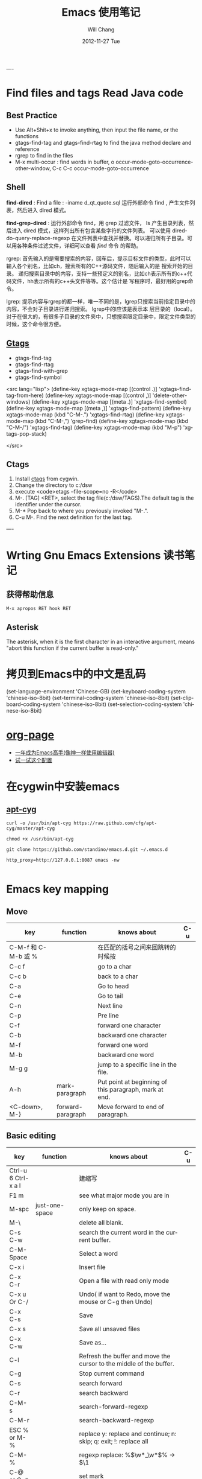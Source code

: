 #+TITLE:       Emacs 使用笔记
#+AUTHOR:      Will Chang
#+EMAIL:       changwei.cn@gmail.com
#+DATE:        2012-11-27 Tue
#+URI:         /wiki/html/myemacs/
#+TAGS:        :Emacs:
#+KEYWORDS:    Lisp, Scheme, Emacs, Linux, cygwin, Java,  Org-page, Programming,编程
#+LANGUAGE:    en
#+OPTIONS:     H:3 num:nil toc:t \n:nil @:t ::t |:t ^:nil -:t f:t *:t <:t
#+DESCRIPTION: Emacs 使用笔记

----
* Find files and tags  Read Java code

** Best Practice 
  
 - Use Alt+Shit+x to invoke anything, then input the file name, or the functions 
 - gtags-find-tag and gtags-find-rtag to find the java method declare and reference 
 - rgrep to find in the files
 - M-x multi-occur : find words in buffer, o		occur-mode-goto-occurrence-other-window, C-c C-c		occur-mode-goto-occurrence

** Shell

*find-dired* : Find a file : -iname d_qt_quote.sql 运行外部命令 find , 产生文件列表，然后进入 dired 模式。

*find-grep-dired* : 运行外部命令 find，用 grep 过滤文件， ls 产生目录列表，然后进入 dired 模式，这样列出所有包含某些字符的文件列表。
可以使用 dired-do-query-replace-regexp 在文件列表中查找并替换。可以递归所有子目录。可以用各种条件过滤文件，详细可以查看 [[shell.html#find][find]] 命令
的帮助。 

rgrep: 	首先输入的是需要搜索的内容，回车后，提示目标文件的类型，此时可以输入各个别名，比如ch，搜索所有的C++源码文件，随后输入的是
搜索开始的目录。 	递归搜索目录中的内容，支持一些预定义的别名，比如ch表示所有的c++代码文件，hh表示所有的c++头文件等等。这个估计是
写程序时，最好用的grep命令。 

lgrep: 	提示内容与rgrep的都一样，唯一不同的是，lgrep只搜索当前指定目录中的内容，不会对子目录进行递归搜索。 	lgrep中的l应该是表示本
层目录的（local）。对于在很大的，有很多子目录的文件夹中，只想搜索限定目录中，限定文件类型的时候，这个命令很方便。 


** [[http://www.gnu.org/software/global/globaldoc.html][Gtags]]

 - gtags-find-tag
 - gtags-find-rtag
 - gtags-find-with-grep
 - gtags-find-symbol

<src lang="lisp">
(define-key xgtags-mode-map [(control .)] 'xgtags-find-tag-from-here)
(define-key xgtags-mode-map [(control ,)] 'delete-other-windows)
(define-key xgtags-mode-map [(meta .)] 'xgtags-find-symbol)
(define-key xgtags-mode-map [(meta ,)] 'xgtags-find-pattern)
(define-key xgtags-mode-map (kbd "C-M-.") 'xgtags-find-rtag)
(define-key xgtags-mode-map (kbd "C-M-,") 'grep-find)
(define-key xgtags-mode-map (kbd "C-M-/") 'xgtags-find-tag)
(define-key xgtags-mode-map (kbd "M-p") 'xgtags-pop-stack)

</src>

** Ctags
 
 1. Install [[http://ctags.sourceforge.net/ctags.html][ctags]] from cygwin.
 2. Change the directory to c:/dsw
 3. execute <code>etags --file-scope=no -R</code>
 4. M-. [TAG] <RET>, select the tag file(c:/dsw/TAGS).The default tag is the identifier under the cursor.
 1.  M-*   Pop back to where you previously invoked "M-.".
 1.  C-u M-.  Find the next definition for the last tag.

----

* Wrting Gnu Emacs Extensions 读书笔记
** 获得帮助信息
#+BEGIN_SRC 
M-x apropos RET hook RET
#+END_SRC

** Asterisk
The asterisk, when it is the first character in an interactive argument, means "abort this
function if the current buffer is read-only."

*  拷贝到Emacs中的中文是乱码

(set-language-environment 'Chinese-GB) 
(set-keyboard-coding-system 'chinese-iso-8bit) 
(set-terminal-coding-system 'chinese-iso-8bit) 
(set-clipboard-coding-system 'chinese-iso-8bit) 
(set-selection-coding-system 'chinese-iso-8bit)

* [[https://github.com/kelvinh/org-page][org-page]]
 - [[https://github.com/redguardtoo/mastering-emacs-in-one-year-guide/blob/master/guide-zh.org][一年成为Emacs高手(像神一样使用编辑器)]]
 - [[https://github.com/redguardtoo/emacs.d][试一试这个配置]]

* 在cygwin中安装emacs 

** [[https://github.com/cfg/apt-cyg][apt-cyg]]
#+BEGIN_SRC 
curl -o /usr/bin/apt-cyg https://raw.github.com/cfg/apt-cyg/master/apt-cyg

chmod +x /usr/bin/apt-cyg

git clone https://github.com/standino/emacs.d.git ~/.emacs.d

http_proxy=http://127.0.0.1:8087 emacs -nw

#+END_SRC



* Emacs key mapping

** Move

| key                 | function          | knows about                                            | C-u |
|---------------------+-------------------+--------------------------------------------------------+-----|
| C-M-f 和 C-M-b 或 % |                   | 在匹配的括号之间来回跳转的时候按                       |     |
| C-c  f              |                   | go to a char                                           |     |
| C-c  b              |                   | back to a char                                         |     |
| C-a                 |                   | Go to head                                             |     |
| C-e                 |                   | Go to tail                                             |     |
| C-n                 |                   | Next line                                              |     |
| C-p                 |                   | Pre line                                               |     |
| C-f                 |                   | forward one character                                  |     |
| C-b                 |                   | backward one character                                 |     |
| M-f                 |                   | forward one word                                       |     |
| M-b                 |                   | backward one word                                      |     |
| M-g g               |                   | jump to a specific line in the file.                   |     |
| A-h                 | mark-paragraph    | Put point at beginning of this paragraph, mark at end. |     |
| <C-down>, M-}       | forward-paragraph | Move forward to end of paragraph.                      |     |


** Basic editing
| key                        | function                   | knows about                                                                                                                                                                                                                                                                                                                                    | C-u |
|----------------------------+----------------------------+------------------------------------------------------------------------------------------------------------------------------------------------------------------------------------------------------------------------------------------------------------------------------------------------------------------------------------------------+-----|
| Ctrl-u 6 Ctrl-x a l        |                            | 建缩写                                                                                                                                                                                                                                                                                                                                         |     |
| F1  m                      |                            | see what major mode you are in                                                                                                                                                                                                                                                                                                                 |     |
| M-spc                      | just-one-space             | only keep on space.                                                                                                                                                                                                                                                                                                                            |     |
| M-\                        |                            | delete all blank.                                                                                                                                                                                                                                                                                                                              |     |
| C-s C-w                    |                            | search the current word in the current buffer.                                                                                                                                                                                                                                                                                                 |     |
| C-M-Space                  |                            | Select a word                                                                                                                                                                                                                                                                                                                                  |     |
| C-x i                      |                            | Insert file                                                                                                                                                                                                                                                                                                                                    |     |
| C-x C-r                    |                            | Open a file with read only mode                                                                                                                                                                                                                                                                                                                |     |
| C-x u Or C-/               |                            | Undo( if want to Redo, move the mouse or C-g then Undo)                                                                                                                                                                                                                                                                                        |     |
| C-x C-s                    |                            | Save                                                                                                                                                                                                                                                                                                                                           |     |
| C-x s                      |                            | Save all unsaved files                                                                                                                                                                                                                                                                                                                         |     |
| C-x C-w                    |                            | Save as...                                                                                                                                                                                                                                                                                                                                     |     |
| C-l                        |                            | Refresh the buffer and move the cursor to the middle of the buffer.                                                                                                                                                                                                                                                                            |     |
| C-g                        |                            | Stop current command                                                                                                                                                                                                                                                                                                                           |     |
| C-s                        |                            | search forward                                                                                                                                                                                                                                                                                                                                 |     |
| C-r                        |                            | search backward                                                                                                                                                                                                                                                                                                                                |     |
| C-M-s                      |                            | search-forward-regexp                                                                                                                                                                                                                                                                                                                          |     |
| C-M-r                      |                            | search-backward-regexp                                                                                                                                                                                                                                                                                                                         |     |
| ESC % or M-%               |                            | replace y: replace and continue; n: skip; q: exit; !: replace all                                                                                                                                                                                                                                                                              |     |
| C-M-%                      |                            | regexp replace: %\(\w*_\w*\)% -> $\1                                                                                                                                                                                                                                                                                                           |     |
| C-@ or C-z                 |                            | set mark                                                                                                                                                                                                                                                                                                                                       |     |
| C-x C-x                    |                            | switch mark and point                                                                                                                                                                                                                                                                                                                          |     |
| C-w                        |                            | delete the txt in the region and put them into yanking ring                                                                                                                                                                                                                                                                                    |     |
| M-w                        |                            | copy the text in the region into yanking ring                                                                                                                                                                                                                                                                                                  |     |
| C-y                        |                            | ;                                                                                                                                                                                                                                                                                                                                              |     |
| M-y                        |                            | ;                                                                                                                                                                                                                                                                                                                                              |     |
| C-o                        |                            | Insert a empty line                                                                                                                                                                                                                                                                                                                            |     |
| C-x C-o                    |                            | Only keep one empty line, if run again, will remove all empty line                                                                                                                                                                                                                                                                             |     |
| C-d                        |                            | delete a character                                                                                                                                                                                                                                                                                                                             |     |
| M-d                        |                            | delete a word                                                                                                                                                                                                                                                                                                                                  |     |
| C-x h                      |                            | select whole buffer                                                                                                                                                                                                                                                                                                                            |     |
| C-k                        |                            | delete all txt from the point to tail                                                                                                                                                                                                                                                                                                          |     |
| C-c u                      |                            | refresh                                                                                                                                                                                                                                                                                                                                        |     |
| C-x #                      |                            | close buffer                                                                                                                                                                                                                                                                                                                                   |     |
| C-u                        |                            | add prefix argument                                                                                                                                                                                                                                                                                                                            |     |
| M-0 ...M-9                 |                            | argument 0...9                                                                                                                                                                                                                                                                                                                                 |     |
| M--                        |                            | ;                                                                                                                                                                                                                                                                                                                                              |     |
| C-x k                      |                            | kill-buffer                                                                                                                                                                                                                                                                                                                                    |     |
|                            | untabify                   | change the TAB into blacn space                                                                                                                                                                                                                                                                                                                |     |
| C-u M   ｜ tr -d \n\r RET  |                            | Remove \n                                                                                                                                                                                                                                                                                                                                      |     |
| C-u M   ｜tr -s \\n \n RET |                            | Replace \n with a new line                                                                                                                                                                                                                                                                                                                     |     |
|                            | tt                         | (defalias 'tt 'toggle-truncate-lines)                                                                                                                                                                                                                                                                                                          |     |
| M-/                        |                            | Auto complete                                                                                                                                                                                                                                                                                                                                  |     |
|                            | flush-lines                | Remove all empty line                                                                                                                                                                                                                                                                                                                          |     |
|                            | cvs-status                 | ;                                                                                                                                                                                                                                                                                                                                              |     |
|                            | dired-jump                 | ;                                                                                                                                                                                                                                                                                                                                              |     |
|                            | dired-jump-other-window    | ;                                                                                                                                                                                                                                                                                                                                              |     |
| M-[                        |                            | 'tabbar-backward-group)                                                                                                                                                                                                                                                                                                                        |     |
| M-]                        |                            | 'tabbar-forward-group)                                                                                                                                                                                                                                                                                                                         |     |
| M-p                        |                            | 'tabbar-backward)                                                                                                                                                                                                                                                                                                                              |     |
| M-n                        |                            | 'tabbar-forward)                                                                                                                                                                                                                                                                                                                               |     |
|                            | path-to-clipboard          | copy buffer path to clipboard                                                                                                                                                                                                                                                                                                                  |     |
| C-c C-c                    |                            | sql-send-paragraph. This command allows you to send just the current paragraph to the db2 clp interpreter; however you need to consider that your notion of a paragraph may be different than SQL mode's.                                                                                                                                      |     |
| C-c C-r                    |                            | sql-send-region. After you have selected a region with your mouse or with keystrokes, this command allows you to send the currently selected region to the DB2 CLP interpreter. This is useful for prototyping or for doing quick trials, or when you want to execute an existing piece of text you may have squirreled away from a while ago. |     |
| C-c C-b                    |                            | sql-send-buffer.This is what you do when you want to execute the contents of the entire buffer.                                                                                                                                                                                                                                                |     |
| M-<.                       |                            | beginning-of-buffer moves the cursor to the beginning of the buffer, leaving the mark at the previous position.                                                                                                                                                                                                                                |     |
|                            | sql-db2                    | start db2                                                                                                                                                                                                                                                                                                                                      |     |
|                            | emacs -nw                  | Open emacs from terminal                                                                                                                                                                                                                                                                                                                       |     |
|                            | sort-lines                 | sort the text in the region                                                                                                                                                                                                                                                                                                                    |     |
| C-u M ｜sort RET           |                            | Sort the region                                                                                                                                                                                                                                                                                                                                |     |
| C-t                        |                            | Switch two character                                                                                                                                                                                                                                                                                                                           |     |
| M-t                        |                            | Switch two words                                                                                                                                                                                                                                                                                                                               |     |
| C-x C-t                    |                            | Switch two lines                                                                                                                                                                                                                                                                                                                               |     |
| C-o                        |                            | scroll-down                                                                                                                                                                                                                                                                                                                                    |     |
| C-i                        |                            | Auto complete.                                                                                                                                                                                                                                                                                                                                 |     |
| (f3)]                      | 'dired)                    |                                                                                                                                                                                                                                                                                                                                                |     |
| (f4)]                      | 'shell)                    |                                                                                                                                                                                                                                                                                                                                                |     |
| (f5)]                      | 'gtd)                      |                                                                                                                                                                                                                                                                                                                                                |     |
| <f8>)                      |                            | highlight simple                                                                                                                                                                                                                                                                                                                               |     |
| <f9>)                      | 'list-bookmarks)           |                                                                                                                                                                                                                                                                                                                                                |     |
| (f10)                      | 'bookmark-set)             |                                                                                                                                                                                                                                                                                                                                                |     |
|                            | delete-trailing-whitespace | remove trailing white space.                                                                                                                                                                                                                                                                                                                   |     |
| C-x C-c                    |                            | Exit and close Emacs                                                                                                                                                                                                                                                                                                                           |     |
| C-x C-z                    |                            | Exit and hang on Emacs                                                                                                                                                                                                                                                                                                                         |     |
| C-x C-f                    |                            | Open file or folder                                                                                                                                                                                                                                                                                                                            |     |
|                            | 'yas  'yas/expand          | my snipet expand                                                                                                                                                                                                                                                                                                                               |     |
| A+X                        |                            | anything                                                                                                                                                                                                                                                                                                                                       |     |
| C-h                        | Backspace                  |                                                                                                                                                                                                                                                                                                                                                |     |
|                            | (defalias '^m '^m-buffer)  | Remove all ^M's from the buffer.                                                                                                                                                                                                                                                                                                               |     |
| Esc ESC f                  |                            | open file from file cache                                                                                                                                                                                                                                                                                                                      |     |

  

** [[http://orgmode.org/][Org mode]]


*** Tags

| key         | function | knows about                                                                                                                           | C-u |
|-------------+----------+---------------------------------------------------------------------------------------------------------------------------------------+-----|
| C-c C-e     |          | publish                                                                                                                               |     |
| C-c C-t     |          | TODO                                                                                                                                  |     |
| C-c C-c     |          | Prompts for a tag                                                                                                                     |     |
| C-c \       |          | command is used to prompt for a tag search expression                                                                                 |     |
| Alt-Enter   |          | start a new line to create a headline at the same level.                                                                              |     |
| M-left      |          | To promote a heading by one level, place the cursor on the heading, and use the keystroke M-left (meta and left arrow keys together). |     |
| C-cx  "x"   |          | CANCELLED                                                                                                                             |     |
| C-cx  "d"   |          | DONE                                                                                                                                  |     |
| C-cx  "f"   |          | DEFERRED                                                                                                                              |     |
| C-cx  "l"   |          | DELEGATED                                                                                                                             |     |
| C-cx  "s"   |          | STARTED                                                                                                                               |     |
| C-cx  "w"   |          | WAITING                                                                                                                               |     |
| C-c C-x C-s |          | Appends the completed task to the end of my archive file                                                                                                                                      |     |

----

| key     | function             | knows about    | C-u              |
|---------+----------------------+----------------+------------------|
| C-c /   | org-occur            | regexp         |                  |
| C-c \   | org-tags-sparse-tree | tags, and more | restrict to TODO |
| C-c C-v | org-show-todo-tree   | todo keywords  | ask for keyword  |


- Next actions at home
   TAG search for "@home//NEXT"

- What actions am I waiting for that Sarah has to do?
   TAG search for "Sarah//WAITING"

- All items to discuss in a meeting with Sarah and Peter
   TAG search for "Sarah|Peter"


Check box: <example>- [ ] </example>

create table: <code>|Name|Phone|Age <RET> |- <TAB>. </code>
org-shiftmetaup) and M-S-down (org-shift-metadown),

   | Action                        | Command                                 | Shortcut  | Alternative     |
   |-------------------------------+-----------------------------------------+-----------+-----------------|
   | Move a subtree up             | org-metaup / org-move-subtree-up        | M-up      | C-c C-x u       |
   | Move a subtree down           | org-metadown / org-move-subtree-down    | M-down    | C-c C-x d       |
   | Demote a subtree              | org-shiftmetaright / org-demote-subtree | S-M-right | C-c C-x r       |
   | Promote a subtree             | org-shiftmetaleft / org-promote-subtree | S-M-left  | C-c C-x l       |
   | Demote a headline             | org-metaright / org-do-demote           | M-right   | C-c C-x <right> |
   | Promote a headline            | org-metaleft / org-do-promote           | M-left    | C-c C-x <left>  |
   | Collapse or expand a subtree  | org-cycle (while on headline)           | TAB       |                 |
   | Collapse or expand everything | org-shifttab (org-cycle)                | S-TAB     | C-u TAB         |



*** Date

*Inserting dates*
| key     | function | knows about              | C-u |
|---------+----------+--------------------------+-----|
| C-c .   |          | Prompt for active date   |     |
| C-c !   |          | Prompt for inactive date |     |
| C-c C-d |          | Enter a DEADLINE date    |     |
| C-c C-s |          | Enter a SCHEDULED date   |     |
|         |          |                          |     |


	
*Date repeater*

| key                | function | knows about                   | C-u |
|--------------------+----------+-------------------------------+-----|
| 2007-10-24 Wed +1w |          | Repeat every Wednesday        |     |
| 2007-10-01 Mon +1m |          | Repeat on 1st day every month |     |
|                    |          |                               |     |

	
*Date warning*

| key                 | function | knows about                   | C-u |
|---------------------+----------+-------------------------------+-----|
| 2007-10-24 Wed -2m  |          | Start warning 2 months before |     |
| 2007-10-24 Wed -20d |          | Start warning 20 days before  |     |
|                     |          |                               |     |

	
*Calendar Navigation*

| key         | function | knows about                     | C-u |
|-------------+----------+---------------------------------+-----|
| Shift-RIGHT |          | Go forward a day                |     |
| Shift-LEFT  |          | Go backward a day               |     |
| Shift-UP    |          | Go to previous week             |     |
| Shift-DOWN  |          | Go to next week                 |     |
| <           |          | Scroll calendar back 1 month    |     |
| >           |          | Scroll calendar forward 1 month |     |
| .           |          | Go to Today                     |     |
|             |          |                                 |     |

	
*Prompt responses*
| key               | function | knows about                                              | C-u |
|-------------------+----------+----------------------------------------------------------+-----|
| 15 (Number)       |          | Date of current month                                    |     |
| Tue (Day name)    |          | Date of nearest day specified                            |     |
| HH:MM             |          | Enter a time                                             |     |
| +2d ( or w, m, y) |          | Two days (weeks, months, years)   after today's date     |     |
| ++2d (or w, m, y) |          | Two days (weeks, months, years)   after the default date |     |
| +3tue             |          | Third Tuesday of the month    (new in 5.13c)             |     |
|                   |          |                                                          |     |




*** Ref

 - [[http://www.360doc.com/content/10/0327/12/155970_20456107.shtml][使用Org-Mode来GTD]]

** Muse

| key     | function | knows about | C-u                     |
|---------+----------+-------------+-------------------------|
| C-c C-t |          | publish     | publish unchanged files |
|         |          |             |                         |

** 版本管理


快捷键 ||	 命令名 ||	 动作          
| C-x v v    | vc-next-action          | 让当前文件进入下一个合理的version control状态              |
| C-x v d    | vc-directory            | 显示一个目录下所有注册到版本控制下的文件                   |
| C-x v =    | vc-diff                 | 产生一个diff报告                                           |
| C-x v u    | vc-revert-buffer        | 丢弃自从所以此check in以来所做的所有更改                   |
| C-x v ~    | vc-version-otder-window | 取出当前buffer在仓库里的指定版本并在另外一个窗口中显示出来 |
| C-x v l    | vc-print-log            | 显示一个文件的历史和日志                                   |
| C-x v i    | vc-register             | 把文件注册到版本控制系统里面去                             |
| C-x v h    | vc-insert-headers       | 在文件里面插入version control headers                      |
| C-x v r    | vc-retrieve-snapshot    | check out一个named project快照                             |
| C-x v s    | vc-create-snapshot      | 创建一个named project快照                                  |
| C-x v c    | vc-cancel-version       | 丢弃一个已经保存的版本                                     |
| C-x v a    | vc-update-change-log    | 更新一个GNU-style的ChangeLog文件                           |
| C-x v +    |                         | Update the file in the current buffer.                  |
|            |ediff-revisions          | see differences between local file and the last version in cvs. |
|            |vc-ediff                 | see differences between local file and the last version in cvs.           |


** Dired

http://jamesthornton.com/emacs/node/emacs_396.html

http://www.20seven.org/journal/2008/11/emacs-dired-directory-management.html

| key   | function                  | knows about                          | C-u                               |
|-------+---------------------------+--------------------------------------+-----------------------------------|
| w     |                           | 得到文件名                           | 如果使用 0 做 prefix 可以得到命名 |
|       | dired-compare-directories | 可以比较两个文件夹中的文件是否相同。 |                                   |
| C-u s |                           |                                      |                                   |
|       | -S                        | 按文件大小排序                       |                                   |
|       | -X                        | 按文件后缀排序                       |                                   |
|       | -L                        | 显示符号链接的源文件信息             |                                   |
|       | -h                        | 用更可读的方式显示文件大小           |                                   |
|       | -t                        | sort by modification time.           |                                   |
| [*]   | 作用在已标记的所有文件(目录)或光标所在当前文件(目录)上。                          |                                      |                                   |



和文件一样打开目录或通过 C-x d 都可以进入目录的 Dired 缓冲中。这里是打开 Dired-x 之后默认的绑定。说明后面[]中的符号的意义：

<example>

[p] 用前缀参数表示文件个数，从当前文件开始，正数向下、负数向上。

[u] 用前缀参数改变默认行为。对于设置标记的命令一般变为去掉标记。

[x] 需要加载 dired-x。

查看帮助

    - ? 简单帮助
    - h 模式帮助 

移动光标

    - n, p, SPC 上、下移动光标 [p]
    - C-n, C-p 上、下移动光标 [p]
    - M-{, M-} 已标记的文件之间移动 [p]
    - C-M-p, C-M-n 缓冲中的子目录间移动 [p]
    - <, > 缓冲中的目录行间移动 [p]
    - C-M-u 缓冲中的目录树上移动 [p]
    - M-g 光标移动到某个文件上
    - M-G 光标移动到某个缓冲中的子目录上，(用 i 插入的) 

标记文件

    - m 标记文件，下移一行 [p]
    - u 去掉标记，下移一行 [p]
    - U 去掉缓冲中所有的标记
    - M-Backspace 去掉缓冲中所有的某个标记，缺省为 - 标记
    - Backspace 并去掉上一行标记，并上移一行 [p]
    - t 标记/未标记互换
    - D 删除所有标记的文件/目录 [*]
    - d 设置“删除标记”（字符D），并且光标下移一行 [p]
    - x 删除用 d 标记的文件/目录
    - ~ 将缓冲中备份文件做删除标记 [u]
    - & 没用的文件，做删除标记
    - # 将缓冲中自动保存的文件做删除标记 [u]
    - . 按备份文件版本，将备份文件做删除标记 [u]
    - % g 标记所有“含有”regexp 的文件 [u]
    - * * 标记所有可执行文件 [u]
    - * . 标记所有同扩展名文件 [ux]
    - * / 标记所有目录 [u]
    - * @ 标记所有符号连接 [u]
    - * c 改变标记的符号
    - % d 通过匹配 regexp 标记删除
    - % m 通过匹配 regexp 标记 [u] 

复制、移动、创建 文件或目录以及连接

    - C-x C-f 创建文件
    - + 创建目录
    - R 文件的重命名/移动 [p*]
    - C 复制文件 [*]
    - S 创建文件的 Symbol link (绝对路径) [p*]
    - Y 创建文件的 Symbol link (相对路径) [px*]
    - H 创建文件的 Hard link [p*]
    - % C 复制匹配 regexp 的文件 [p*]
    - % S 创建匹配 regexp 的 Symbol link (绝对路径) [p*]
    - % Y 创建匹配 regexp 的 Symbol link (相对路径) [p*]
    - % H 创建匹配 regexp 的 Hark link [p*] 

修改文件名、属性

    - M 修改文件 rwx 权限属性 [*]
    - G 修改文件 Group 属性 [p*]
    - O 修改文件 Owner 属性 [p*]
    - T 修改文件的时间戳 [p*]
    - % l 文件名逐一改为小写 [p*]
    - % u 文件名逐一改为大写 [p*]
    - % R, % r 重命名/移动匹配 regexp 的文件 [p*] 

访问文件，目录

    - e, f, RET 打开文件或目录
    - a 打开文件或目录，并替换当前缓冲
    - v 使用 view 模式查看文件，q 退出，有些文件使用外部查看程序调用
    - o 另一个窗口中，打开文件或目录
    - C-o 另一个窗口中，打开文件或目录，但当前窗口不变
    - F 打开(多个)文件 [x*]
    - I 使用 Info 模式查看文件
    - N 使用 man 模式查看文件，若有前缀参数，提示输入处理命令 [ux*]
    - V 使用 RMAIL 模式查看文件 [x] 

退出

    - ^ 访问目录的父目录，若有前缀参数在另外的窗口中打开 [u]
    - q 退出缓冲，若有前缀参数则关闭缓冲 [u] 

隐藏/刷新缓冲中内容

    - s 互换缓冲中“文件名/时间”排序 [u]
    - C-u s 修改传递给 ls 的参数，即修改每行的内容
    - i 把当前行的子目录插入缓冲中
    - M-o 隐藏/显示部分次要文件，使缓冲更简便，若有前缀参数标记隐藏的文件 [ux]
    - $ 隐藏/显示当前目录中内容 [p]
    - M-$ 隐藏/显示缓冲中所有目录内容
    - k 隐藏文件，按 g 可以再显示出来 [p*]
    - l 刷新缓冲文件 [p*]
    - g 刷新缓冲所有文件
    - C-/, C-_, C-x u dired 模式的 undo 

其他

    - = 比较文件
    - M-= 文件和备份之间比较，若有前缀参数，提示输入 diff 选项 [u]
    - w 复制文件名到 kill-ring [p*]
    - Z 压缩/解压缩文件 [p*]
    - X 在文件上执行 shell 命令 [p*]
    - B 编译(Emacs Lisp)文件 [p*]
    - L 加载(Emacs Lisp)文件 [p*]
    - y 给出文件类型信息 (通过 file 命令)
    - P 打印文件 [p*] 

dired-x.el 中的其他有用的函数

  dired-mark-extension    按后缀标记

dired-flag-extension    按后缀标记删除 

  dired-clean-patch       标记删除 patch 文件

dired-clean-tex         标记删除 tex 编译文件

dired-very-clean-tex    标记删除 tex 编译文件

dired-jump              跳转到当前缓冲所在目录

dired-jump-other-window 在另一个窗口中跳转到当前缓冲所在目录

</example>

** Abbrevs

http://www.emacs.cn/Doc/Abbrevs

If you need input some words several time, you can define a abbrevs by running C-x a g.
for example: 
input "find outer otter", then M-3 C-x a g foo RET. now you define a abbrevs: foo.
mark a region , then C-u 0 C-x a g, it will define a region abbrevs.

C-x a i g, insert the content for the abbrevs.



* Below are good books or websites about emacs. I need read them carefully.

 1.[[../../../book/emacs/emacs24/index.htm][Sams Teach Yourself Emacs in 24 Hours]]
 2.[[http://learn.tsinghua.edu.cn:8080/2005211356/index.html][学无止境 ── 叶文彬的主页]]
 3.[[http://people.ku.edu/~syliu/shredderyin/][王垠的个人主页]]
 4.[[http://pluskid.lifegoo.com/wiki/EmacsTip.html][Emacs 小技巧]]
 5.[[http://xahlee.org/emacs/elisp.html][Xah's Emacs Lisp Tutorial]]
 6.[[../etc/Beamer.html][使用Beamer制作Slide介绍]]
 7.http://www.mygooglest.com/fni/site-map.html


#top

* Installation 
** Emacs installation
You can download emacs from ftp://ftp.gnu.org/gnu/emacs/windows/ or  http://nqmacs.sourceforge.net/

** [[http://tromey.com/elpa/install.html][Using ELPA to install Emacs Lisp packages]]


Once you have installed the package manager, type M-x package-list-packages. Type r in the package menu buffer to update the list
of packages available from the server. 

If you want a particular package, type i next to its name to mark it for installation, and then x to download and install it. 

Install muse highline

Add the following code to ~/.emacs

<src type="lisp">
(mapc 'load (directory-files "C:/standino/ideas/myscripts/emacs/conf" t ".+\\.el$"))
</src>

** set Chinese input method

Alt+x set-input-method, then select 

* Select a word

<src>

 非常感谢。
【 在 cheneymx (cheneymx) 的大作中提到: 】
: 源文件里面:
: ;; (require 'highlight-symbol)
: ;; (global-set-key [(control f3)] 'highlight-symbol-at-point)
: ................... 

</src>

*  Spell Check

http://aspell.net/0.50-doc/man-html/3_Basic.html

The easiest way to use Aspell with Emacs or Xemacs is to add this line:

    (setq-default ispell-program-name "aspell") 

to the end of your .emacs file.

For some reason version 3.0 of ispell.el (the lisp program that (x)emacs uses) want to reverse the suggestion list. To fix this add this line:

    (setq-default ispell-extra-args '("--reverse")) 

after the previous line in your .emacs file and it should solve the problem.

Ispell.el, version 3.1 (December 1, 1998) and better, has the list reversing problem fixed. You can find it at http://www.kdstevens.com/~stevens/ispell-page.html. 

** Auto Turn on 

Add the following code to basic.el:

<src type="lisp">

    (defvar my-flyspell-major-mode-list
     '(latex-mode
       message-mode
       muse-mode
       nuweb-mode
       nxml-mode
       text-mode))

   (add-hook 'first-change-hook
             (lambda ()
;;                 (message "major-mode is %s" major-mode)
               (when (and (memq major-mode my-flyspell-major-mode-list)
                          (not flyspell-mode))
                 (flyspell-mode))))

</src>


* Version Control

[[http://www.mit.edu/~6.170/tools/versioncontrol.html][Version Control Reference]]


----
* Using Org to Manage Plan
----

**  [[http://orgmode.org/worg/org-tutorials/org-beamer/tutorial.php][Writing Beamer presentations in org-mode]]

 - [[http://www.latexbuch.de/install-latex-windows-7/][Install LaTeX for Windows 7 – a complete setup]]
 - http://docs.miktex.org/manual/pkgmgt.html
 - [[http://bbs.chinatex.org/forum.php?mod=viewthread&tid=4892][ beamer 主题合集资源帖]]
 - [[http://bbs.chinatex.org/forum.php?mod=viewthread&tid=8127][ org-mode的中文Beamer幻灯片模板 ]]
 - [[https://raw.github.com/tumashu/emacs-helper/master/eh-org.el][beamer的配置文件例子]] http://www.douban.com/group/topic/27510659/
 - [[http://doc.norang.ca/org-mode.html][Org Mode - Organize Your Life In Plain Text!]]
 - [[http://headhole.org/organisation/2012/08/22/org-mode-gtd-and-the-pomodoro-technique/][Org-mode, GTD and the Pomodoro technique]]

** The most useful articles
 1. [[http://www.newartisans.com/blog_files/org.mode.day.planner.php][Using org-mode as a Day Planner]]
 2. [[http://sachachua.com/wp/2007/12/22/a-day-in-a-life-with-org/][A day in a life with Org]]
 3. [[http://sachachua.com/notebook/wickedcool/][A book]]
 4. [[../../book/docs/howtouseorg4gtd.html][Use Org for GTD]]
 5. [[http://members.optusnet.com.au/~charles57/GTD/org_dates/][Using dates and times in Emacs org-mode]]
 6. [[http://legito.net/worg/org-tutorials/multitarget-tables.php][Using Org-Mode Table Formatting Functions]]


** Reference 

 1.[[ 	/file:///C:/standino/docs/org_dates_index.html][org dates]]
 2.http://kyle.bloghome.cn/posts/145262.html
 3.[[http://www.linuxjournal.com/article/9116][Get Organized with Emacs Org-mode]]
 4.[[http://sachachua.com/wp/2007/12/30/clocking-time-with-emacs-org/][Clocking Time with Emacs Org]]
 5.[[http://sachachua.com/wp/2007/12/29/how-to-use-emacs-org-as-a-basic-day-planner/][How to use Emacs Org as a Basic Day Planner]]
 6.http://members.optusnet.com.au/~charles57/GTD/orgmode.html
 7.http://members.optusnet.com.au/~charles57/GTD/org_dates/index.html
 8.[[http://www.caole.net/diary/emacs.html][生活在Emacs中]]
 9.http://pluskid.lifegoo.com/wiki/Emacs.html

**  Org File Title

<example>

#+STARTUP: showall
#+TAGS: OFFICE(o) COMPUTER(c) HOME(h) PROJECT(p) READING(r) DVD(d) 
#+STARTUP: hidestars


#+STARTUP: overview
#+TAGS: OFFICE(o) HOME(h) PROJECT(p) READING(r) A(a) B(b) C(c) D(d)
#+STARTUP: hidestars
#+SEQ_TODO: TODO STARTED WAITING DONE -MAYBE

</example>

[[http://orgmode.org/org.html][Org Mode Manual]]

[[Natural_Project_Planning.html][Natural Project Planning with org-mode]]

[[Outlining_Your_Notes_with_Org.html][Outlining Your Notes with Org]]

[[http://sachachua.com/wp/2007/12/29/how-to-use-emacs-org-as-a-basic-day-planner/][How to use Emacs Org as a Basic Day Planner]]



** Command Summary


*Mark a tag*


* * Viewing your daily or weekly agenda

Type C-c a a (org-agenda, org-agenda-list) to view your agenda. By default, Org shows a weekly view of your scheduled tasks and
appointments. This is your Org agenda view. 

Here are some useful navigational keys:

    -  Switch to a daily view with d (org-agenda-day-view)
    -  Switch to a weekly view with w (org-agenda-week-view)
    -  View earlier or later days/weeks with your left and right arrow keys (org-agenda-earlier, org-agenda-later)
    -  Jump to a specific day with j (org-agenda-goto-date)

Get into the habit of typing C-c a a to check your task list. It may also help to add
(org-agenda-list)

to the bottom of your ~/.emacs. This opens your Org agenda view when you start up Emacs. Start your Emacs day with your Org
agenda, check it every time you finish a task, and review it before you end the day. This will help you make sure that nothing
falls through the cracks. 


** Work Flow and To-Do Lists

In Org-mode you can create a to-do list in the same file that you are using to write notes or outline a project. This has the
advantage of placing the task in the context of the entire project. To mark a headline as a to-do item, start the headline with
the word TODO. You can do this more quickly by placing the cursor on the headline and typing in C-c C-t. This adds the label TODO
to the start of the headline for you. The same command can be used to toggle the TODO to DONE when you complete the task. Use the
command once again, and Org-mode removes DONE from the headline. 

TODO and DONE are the standard work-flow states in Org-mode, but it's possible to configure your own work flow, either globally
for all Org-mode files or a custom one for each file. For example, if you wanted to set up a custom work flow, such as TODO -->
TEST --> DONE, add the following to the top of your Org file: 

#+SEQ_TODO: TODO TEST DONE

Priorities

Once you create tasks, you will need to prioritize them. Org-mode supports three priority levels: A, B and C. A is the highest
priority. Priority for a task can be set by adding [#A] to a headline. The command C-c also can be used to set priorities. Figure
9 shows an example of a task list using tags, a custom to-do work flow and priorities. 

[[org_todo.png]]

Figure 9. Tags, Custom To-Do Work Flow and Priorities 

** FreeMind

OrgMode is great for storing and structuring ideas, hints etc. But what about if you want to present them to other people?
Or if you want to cooperate with someone who does not speak Emacs but uses FreeMind?

Then you might want to use the little lisp library below to convert between OrgMode and
[[http://freemind.sourceforge.net][FreeMind mindmapping]] files.

http://edward.oconnor.cx/elisp/json.el

* w3m 
** Install
新版emacs自带的package管理器里就可以安装w3m

** Short cuts

  - g  	(w3m-goto-url)
  - c 	(w3m-print-current-url)
  - R 	(w3m-reload-this-page)
  - SPC 	Scroll downwards
  - DEL 	Scroll upwards
  - > 	(w3m-scroll-left)
  - < 	(w3m-scroll-right)
  - . 	Shift to the left
  - , 	Shift to the right
  - M-l 	(w3m-horizontal-recenter)
  - TAB 	Move the point to the next link
  - M-TAB 	Move the point to the previous anchor.
  - ] 	Move the point to the next form.
  - [ 	Move the point to the previous form.
  - } 	Move the point to the next image.
  - { 	Move the point to the previous image
  - B 	(w3m-view-previous-page)
  - N 	(w3m-view-next-page).
  - H 	(w3m-gohome)
  - ^ 	parent directory of the page currently displayed
  - q 	(w3m-close-window).
  - Q 	(w3m-quit)
  - T 	(w3m-toggle-inline-images)
  - I 	(w3m-view-image)
  - M-i 	(w3m-save-image)
  - M-[ 	(w3m-zoom-out-image)
  - M-] 	(w3m-zoom-in-image)
  - s 	(w3m-history)
  - a 	(w3m-bookmark-add-current-url)
  - M-a 	(w3m-bookmark-add-this-url)
  - v 	(w3m-bookmark-view)
  - C-k 	(w3m-bookmark-kill-entry)
  - E 	(w3m-bookmark-edit)
  - C-_ 	(w3m-bookmark-undo)
  - C-c C-t 	(w3m-copy-buffer)
  - C-c C-w 	(w3m-delete-buffer)
  - C-c M-w 	(w3m-delete-other-buffers)
  - C-c C-p 	(w3m-previous-buffer)
  - C-c C-n 	(w3m-next-buffer)
  - C-c C-a 	(w3m-switch-buffer)
  - C-c C-s 	(w3m-select-buffer)
  - d 	(w3m-download-this-url)
  - C-c C-c 	(w3m-submit-form)
  - C-c C-q 	(w3m-form--keymap)
  - D 	(w3m-dtree)

RET Display the page pointed by the link under point (w3m-view-this-url).
   
g   Prompt for a URL in the minibuffer and make emacs-w3m display the corresponding page (independently of the position of the point) in an emacs-w3m buffer. This
    binding will be familiar to you if you already use Gnus or Mew (w3m-goto-url).
   
G   Prompt for a URL in the minibuffer, and display it in a new session. This function works just like g(M-x w3m-goto-url), except that it opens a new session. When
    you use emacs-w3m on Emacs 21, 22 or XEmacs, opening a new session means displaying the page in a new tab. For more information about tabs, please refer to 3.5
    Everybody likes tabs (w3m-goto-url-new-session).
   
c   Display the URL of the page being displayed in the echo area and put it in the kill-ring (w3m-print-current-url).
   
u   Display the target URL of the link under point in the echo area and put it in the kill-ring (w3m-print-this-url).

R   Reload the page (w3m-reload-this-page).

SPC Scroll downwards. You may be used to this binding if you use the `more' or `less' commands, or Emacs's view-mode (w3m-scroll-up-or-next-url).
   
DEL Scroll upwards. You may be used to this binding if you use the `less' command or Emacs's view-mode (w3m-scroll-down-or-previous-url).
   
>   Scroll to the left. The scroll step is given by the w3m-horizontal-scroll-columns variable, default 10 (w3m-scroll-left).
   
<   Scroll to the right. The scroll step is given by the w3m-horizontal-scroll-columns variable, default 10 (w3m-scroll-right).
   
.   Shift to the left (a fine level horizontal scrolling). The shift step is given by the w3m-horizontal-shift-columns variable, default 2 (w3m-shift-left).
   
,   Shift to the right (a fine level horizontal scrolling). The shift step is given by the w3m-horizontal-shift-columns variable, default 2 (w3m-shift-right).
   
M-l Scroll horizontally so that the current position is centered (w3m-horizontal-recenter).

The w3m-mode major mode defines commands to move to various kinds of things; namely links, forms, and images (whether they are displayed or not).

Let's consider this simple example: suppose we want to search for a word on the widely-known Google search engine. Step one: open http://www.google.com in emacs-w3m.
Step two: once the page is loaded, hit ]. Tadaa! The point has moved to the first form input in the page, you can now hit RET to enter something in it, and then C-c
C-c to submit. Without this command, you would have had to move into the page using C-n, C-f and so forth, it would have been a real pain.

TAB Move the point to the next link (an "anchor" in emacs-w3m lingo). More strictly speaking, move the point forwards to the nearest anchor.

M-TAB
S-TAB
    Move the point to the previous anchor. More strictly speaking, move the point backwards to the nearest anchor (w3m-previous-anchor).
   
]   Move the point to the next form. More strictly speaking, move the point forwards to the nearest form (w3m-next-form).
   
[   Move the point to the previous form. More strictly speaking, move the point backwards to the nearest form (w3m-previous-form).
   
}   Move the point to the next image. More strictly speaking, move the point forwards to the nearest image (w3m-next-image).
   
{   Move the point to the previous image. More strictly speaking, move the point backwards to the nearest image (w3m-previous-image).

** Display Chinese word

<code type="lisp">
(setq w3m-coding-system ''euc-cn)
</code>

* MetaPost

* Tabbar

I tried to set tabbar not to use group, I found the following doc may be helpful. 

http://docs.huihoo.com/homepage/shredderyin/wiki/EmacsNotes.html

* yasnippet

http://code.google.com/p/yasnippet/wiki/Design


* Emacs Wiki

** SVN repository

The SVN repository is run by zeus and contains the raw text of all wiki pages. A cron job updates the repository every 24h.

    * https://svn.rizoma.cl/svn/emacswiki/

Sources for this stuff: [[shell.html#emacswikishell][emacs-svn-update shell script]] making use of raw.pl and mimedecode.pl.

(Back to WikiDownload.)
  

cvs -d:pserver:anonymous@cvs.sv.gnu.org:/sources/oddmuse co oddmuse/mimedecode.pl

* SQL

** Format SQL

https://svn.rizoma.cl/svn/emacswiki/SqlBeautify


* Emacs中的register

在多个文件中逛的时候，我们常常需要快速切换到先前访问的某个位置。因此，我们需要把文件及其光标位置暂时存放在某个地方。

在Emacs中，我们可以使用register暂时性保存这些信息。

将当前光标所在位置保存入一个register中：

C-x r SPACE + register名（一个字符，比如a吧）

然后我们就可以到处瞎逛，若要回到保存的register a位置，我们可以输入：

C-x r j a

挺好用的吧:)

如果你记性和我一样不好，恐怕会常常想看看自己保存了哪些register，我们可以输入：

M-x view-register    查看某一个register
M-x list-registers   查看所有的register

其实我常用的就是以上功能，为了使笔记稍微完整一点，下面开始Copy 《GNU Emacs Manual》的相关章节：

在下面，我们使用r来命名所有的register：
Save Positions in Registers

C-x r SPC r
    Save position of point in register r (point-to-register). 
C-x r j r
    Jump to the position saved in register r (jump-to-register).

Saving Text in Registers

C-x r s r
    Copy region into register r (copy-to-register). 
C-x r i r
    Insert text from register r (insert-register). 
M-x append-to-register RET r
    Append region to text in register r. 
M-x prepend-to-register RET r
    Prepend region to text in register r.

Saving Rectangles in Registers

C-x r r r
    Copy the region-rectangle into register r (copy-rectangle-to-register). With numeric argument, delete it as well. 
C-x r i r
    Insert the rectangle stored in register r (if it contains a rectangle) (insert-register).

Saving Window Configurations in Registers

C-x r w r
    Save the state of the selected frame's windows in register r (window-configuration-to-register). 
C-x r f r
    Save the state of all frames, including all their windows, in register r (frame-configuration-to-register).

Keeping Numbers in Registers
<code>
C-u number C-x r n r
    Store number into register r (number-to-register). 
C-u number C-x r + r
    Increment the number in register r by number (increment-register). 
C-x r g r
    Insert the number from register r into the buffer.
</code>

* 使.emacs立即生效

M-x eval-current-buffer 

----


* ERC

http://freenode.net/faq.shtml#nicksetup

* Chinese input method

Download eim from http://learn.tsinghua.edu.cn:8080/2005211356/emacs/Eim.html.

Here is the [[eim_readme.html][Read Me]].


* Lisp docs

Common Lisp the Language, 2nd Edition

http://www-2.cs.cmu.edu/afs/cs.cmu.edu/project/ai-repository/ai/html/cltl/cltl2.html
Common Lisp HyperSpec

http://www.lisp.org/HyperSpec/FrontMatter/index.html
On Lisp

http://www.paulgraham.com/onlisp.html
A Brief Guide to CLOS

http://www.aiai.ed.ac.uk/~jeff/clos-guide.html
Common LISP Hints

http://www.n-a-n-o.com/lisp/cmucl-tutorials/LISP-tutorial.html
The Comon Lisp Cookbook

http://cl-cookbook.sourceforge.net/index.html
the Common Lisp Open Code Collection

http://clocc.sourceforge.net/
CMU Common Lisp Repository

http://www.cs.cmu.edu/afs/cs.cmu.edu/project/ai-repository/ai/lang/lisp/0.html
Getting StartedWith Hemlock

http://www.cliki.net/GettingStartedWithHemlock 


http://learn.tsinghua.edu.cn:8080/2005211356/stdlib/Ibuffer.html

* More...
** Remote Access

Quick-Start Tramp Configuration
<src type="lisp">
    (setq tramp-default-method "ssh")
</src>
C-x C-f /remotehost:filename  RET (or /method:user@remotehost:filename)

C-x C-f /changwei@ltstbrdb001.sby.ibm.com:test.txt

** PDF

[[http://bc.tech.coop/blog/070830.html][View PDF/PS/DVI files in an Emacs buffer]]

** Rss
[[http://www.nongnu.org/newsticker/ blank][A Newsticker for Emacs]]

http://www.nongnu.org/newsticker/

<exmple>
1. Launch emacs

emacs &


2. Launch gnus

M-x gnus


3. Group Buffer
3.1. Subscribe to news groups
Check the group list

AA


Subscribe to a group (cursor above the group name)

u


3.2. Organise your topics
Create a new topic

T n


Assign a newsgroup to a topic

T m


3.3. Some more useful commands

RET = enter the newsgroup
g = check for new mails and news
q = quit
c = mark all unread as read (catchup)
C = mark all as read (catchup)
l = show newsgroup with unread articles
L = show all newsgroup
m = create a new mail (mails)
n = create a new post (news)


4. Summary/Article Buffer (useful commands)

RET = enter the article
n = next unread article
p = previous unread article
SPACE = scroll down
DEL = scroll up
F/f = Follow-up (with cite/whitout cite)
R/r = Reply (with cite/without cite)
m = create a new mail (mails)
a = create a new post (news)
c = mark as read (catchup)


5. Compose new mail and news
After creating a new mail or post (see above) use the following :

C-c C-c = send message
C-c C-d = save message as draft
C-c C-k = kill message
C-c C-m f = attach file
M-q = reformat paragraph


6. NEED HELP ?

C-h i gnus

</example>

** DB2 SQL Template

 - ("createp" "DROP SPECIFIC PRO
 - ("st" "DECLARE GLOBAL TEMPORA
 - ("for" "FOR v1 AS       \n 
 - ("if" "IF ($${condition}) THE
 - ("curs" "DECLARE $${curs_name
 - ("set" "SET $${name} = $${val
 - ("createfs" "Drop SPECIFIC FU
 - ("dropp" "DROP SPECIFIC PROCE
 - ("dropf" "DROP SPECIFIC FUNCT
 - ("createindex" "CREATE INDEX 
 - ("having" "seletc


* Icicle

[[../etc/icicle.xhtml][icicle]]

[[http://www.google.com/gwt/n?u=http%3A%2F%2Fsteve.yegge.googlepages.com%2Feffective-emacs][effective-emacs]]

[[http://www.damtp.cam.ac.uk/user/sje30/emacs/ell.html][Emacs Lisp List]]

http://members.optusnet.com.au/~charles57/GTD/remember.html

http://planet.emacsen.org/


* [[http://www.newartisans.com/blog_files/regex.tool.for.emacs.php][A regular expression IDE for Emacs]]



* Macros

 While you record the macro, Emacs will also enter recursive editing at that point. That is, the editing you do from the point you
 press C-u C-x q and till you press C-M-c will not be part of the macro. 

Ok, we are almost ready to develop a very neat and useful macro, but first lets exercise what we've learned above with a simple example. Type the following:

C-x ( Type a word ==> C-u C-x q

Now type Hello World, and when done, continue typing the following:

C-M-c <== C-x )

The above inserted the following text into your buffer: Type a word ==>Hello World<==. Furthermore it also defined a macro, which
inserts this text except for the words Hello World. Whenever you execute the just defined macro Emacs will pause after having
inserted Type a word ==>, and when you press C-M-c, it will continue with the macro, which means that it will insert the text <==.

Naming a Macro

To get several macros available at a time or to save a macro to a file, you need to give it a name. Follow these steps to name a macro:

    1. Record the macro as described previously in the To Do section "Recording and Executing Macros." Press M-x (name-last-kbd-macro), press Return, and type a name for the macro. 

Tip - It's wise to prefix the name of the macro with your initials to avoid overriding an existing function that is defined in Emacs. If you want to name a macro that does some special opening of files, you could name it jkp-open-file (given that your initials are jkp).

Saving a Macro to Your Startup File

This To Do task teaches you how to save a named macro to your startup file (that is, your .emacs file or a file specific for macros). Follow these steps:

    1. Define and name your macro as described in the previous To Do task.

    2. Switch to the file in which you want to save your macro.

    3. Press M-x (insert-kbd-macro). Press Return and type the name of your macro.

    If you save a macro in your .emacs file or another file read by your .emacs file, your macro will be available in all your Emacs sessions in the future. If you use the macro often, it might be wise to bind it to a key. 

* Calendar和Diary

Calendar是配合Diary进行行程安排的，两者配合可以用于规划比较长远的事情。

我已经把Calendar模式绑定到了F8上，以下列举几个常用的命令：

.  跳回当天
o  跳到某一个月
g  这一系列命令表示goto，可以跳到指定的某一天。
   g d   跳到某年某月某日
   g c   跳到某年某星期的星期几
   g C   跳到阴历的某一天
p  这一系列命令表示print，例如p C显示显示当前的阴历日期
i  这一系列命令表示插入行程安排
   i d   加入当前这一天的行程安排，类似还有m w y
   i w   跳到某个星期的星期一，按下i w可以加入每个星期都必须做的事情
   i a   跳到某天，按下i a可以加入周年纪念日

好习惯应该是经常打开calendar，跳到某天，按下d就可以显示这一天的行程安排

* Rails

 1.[[http://www.credmp.org/2006/11/28/ruby-on-rails-and-emacs/][Ruby On Rails and Emacs]]
 2.[[http://www.emacsblog.org/2007/06/10/package-faves-emacs-rails/][Package Faves: emacs-rails]]
 3.[[http://groups.google.com/group/emacs-on-rails][Rails On Emacs Google Group]]
 4.[[http://rubyforge.org/projects/emacs-rails/][emacs-rails project home page]]

* Ruby
 1. [[http://blog.modp.com/2007/09/ruby-mode-for-emacs.html][ruby-mode for emacs]]
 2. [[http://github.com/wnoronha/dotemacs/tree/master][good example]]

* [[http://ourcomments.org/Emacs/nXhtml/doc/nxhtml.html][Nxhtml]]

* [[http://aur.archlinux.org/packages.php?ID=15006][remeber home page]]

* [[http://emhacks.cvs.sourceforge.net/viewvc/emhacks/emhacks/][tabbar]]

* [[http://emacs-session.sourceforge.net/][session]]

*[[http://code.google.com/p/google-gtags/wiki/GTagsEmacsClient][ gtags ]]


* Theme 

https://wiki.ubuntu.com/Artwork/Incoming/DustTheme?action=show&redirect=Artwork%2FIncoming%2FIntrepid%2FDustTheme

http://forum.ubuntu.org.cn/viewtopic.php?p=703091

* Openoffice

http://xml.openoffice.org/xmerge/docbook/

*  Registers

Emacs is full of wonderful features, but sometimes it takes some time to find them. Today, let's discuss one such feature,
registers. Registers are dicussed in the Emacs Manual, but it took me quite some time before I understood what they're good
for. So let me discuss them here - maybe I am not the only one. 

To explain the use of register, let's look at the normal cut-copy-pasting of text first. When you have cut or copied some text, it
lives in a place we call the clipboard, from with you can then paste it. But in most programs, if you copy/cut text again, it
replaces what was already on the clip board. 

Now, what about registers? In emacs, we have a special clipboard with multiple places to store things, each named by a single
number or letter. We call these places registers. Thus, you can save some text to register A, some other text to register B, and
later paste the contents of register A or B. The key bindings (shortcuts) for this are good to remember: 

C-x r s R |	save region (selection) into register R
C-x r i R |  insert the contents of register R

So, to save the current region/selection in register 2, you would type: C-x r s 2, and to insert the contents of that register
later, you'd do C-x r i 2. It's a really useful thing to add to your emacs muscle memory. 

(Note: the clipboard that emacs uses for 'normal' cut/copy/paste, the 'kill-ring', allows for multiple (but unnamed) entries as
well - but we'll discuss the kill-ring in some other entry.) 
viewing register contents
One obvious problem with registers is that for most people it's very hard to remember what went into which register, if you use
more than two or three registers. There is M-x view-register, but that's only marginally useful. It would be much nicer if we
could get a list of all registers in use and a preview of their contents. To do that, we can use the list-register.el package (see
installing packages). The package adds a function list-registers (and some others). I use a key binding C-x r v for that, which
somewhat logically follows the other ones: 

C-x r v	| view registers

(require 'list-register)
(global-set-key (kbd "C-x r v") 'list-registers)

An alternative would be to use C-x r l (for list registers), but that one has already been taken by bookmark-bmenu-list, which
shows a list of your bookmarks -- to be discussed some other time). 

I would vote for including the list-registers functionality in emacs. Having registers without a way to view them, makes them much less useful.
more than words
Personally, I seldomly use registers for anything but text; however, you can store other things in registers as well (see the
Emacs Manual registers section for details): 

object |	store	| retrieve |	notes
rectangle |	C-x r r R |	C-x r i R |	save rectangle into register R (see working with rectangular selections, and insert it);
buffer/position |	C-x r <SPC> R |	C-x r j R	 | save buffer/position in register R, and jump back to it
window |	C-x r w R |	C-x r j R |	save window configuration in register R, and jump back to it. Note that what emacs
calls a window is called a window pane elsewhere, see emacs terminology) 
frame |	C-x r f R |	C-x r j R	| save frame configuration in register R, and jump back to it. Note that what emacs calls a frame is called a window elsewhere, see emacs terminology

As you can see, some of the objects share the keybinding for retrieving them. In other words, what happens when you retrieve register R depends on the type of object you put in there before.

While registers are quite useful, I think they would be easier to use if they were integrated with the normal cut-copy-paste (the
'kill-ring'). Another issue is that you cannot access your registers from other programs. Actually, recent MS-Office versions do
this in a bit nicer way... 


* Dired 

<example>
最普通的标记就是 d 为当前文件贴上删除标签，之后可以使用 x 来真正
删除所有贴上删除标签的文件。

dired 还提供了许多预定义的方便的标记操作(当使用 C-u 传递一个前缀参数时，
他们执行相反操作，即去掉标记)，例如：

* # 为所有自动保存的文件(通常是文件名开始和结尾都是 # 的文件)贴上删
除标签。
* ~ 为所有备份文件(即文件名以 ~ 结尾的文件，Emacs 和 vi 等编辑器默认
情况下都会产生这样的文件)贴上删除标签。
* & 为“垃圾文件”(看 dired-garbage-files-regexp 的值可以知道 dired 把
哪些文件当作了垃圾文件)贴上删除标签。

通常这些命令可以方便地帮你清理垃圾，如果还不满意，可以使用 % d REGEXP
<RET> 来输入自己的正则表达式，匹配到的文件会被贴上删除标签。

当然，能用的标签并不止是 D (即删除标签)，几乎任何一个字符都可以使用，不
过最常用的还是 * ， m 命令即是以 * 标记当前文件。同样，dired 提供了很多
方便的标记操作(这些命令在传递一个前缀参数的时候都会执行相反的操作，例如
C-u * * 会去掉所有可执行文件的标记)：

* * 标记所有可执行文件。
* @ 标记所有符号链接。
* / 标记所有目录(不包括 . 和 .. )。
* s 标记所有文件(不高考 . 和 .. )。
* . 标记具有给定扩展名的文件。
% m REGEXP <RET> 或 * % REGEXP <RET> 标记所有匹配到给定的正则表达
式的文件。
% g REGEXP <RET> 标记所有文件 内容 匹配到给定的正则表达式的文件。

另外，还有一些相关的命令：

* u 去除当前行的标记。
* <DEL> 上移一行并去除该行的标记。
* U 去除所有标记。
* * ? MARKCHAR 或 M-<DEL> 去除所有以 MARKCHAR 标记的文件的标记，如果
传递一个前缀参数，则会对每一个文件要求你确认是否去除标记。
* t 交换标记，即所有原来标记为 * 的文件被置于未标记状态，原来未标记
的文件被标记为 * ，原来有其他标记的文件不受影响。

上面的操作都是使用 * 进行标记，但是 dired 可以使用更多的字符进行标记，只
是没有提供相应的快捷键操作而已，你可以先以 * 标记，然后使用 * c
OLD-MARKCHAR NEW-MARKCHAR 来把 * 标记变换成其他标记，几乎任何字符(当然不
包括中文这种多字节的字符)都可以作为标记，不过空格被特殊对待，用于表示所
有未标记的文件。

列举了这么多命令，多少有些枯燥，作为一个例子，我们来把当前目录下的所有备
份文件移动到 ~/backup 目录下。假设当前目录已经有一些文件被你以 D 标记，
但是暂时还不想删除：

1. 选择个临时标记，比如 t ，只要保证当前 buffer 里面没有已经存在的这
种标记就行了。
2. * c D t 把当前所有 D 标签换为 t 标签。
3. ~ 以 D 标记所有备份文件。
4. * c D * 把 D 标签换为 * 标签。
5. R ~/backup <RET> 来把所有标记为 * 的文件移动到 ~/backup 目录里面。
6. * c t D 恢复原来的 D 标记。

当然这要假设你原来没有设定其他的 * 标记，要不然你也可以再添加一个临时标
记。总之操作和清晰也很方便，感觉像在汇编语言里面使用寄存器一样，大多数批
量操作都是针对 * 标记的，所以对某个标记操作之前需要把他先转换为 * 标记
</example>

* 4.8.2 Remember templates
<exmaple>
In combination with Org-mode, you can use templates to generate different types of remember notes. For example, if you would like
to use one template to create general TODO entries, another one for journal entries, and a third one for collecting random ideas,
you could use: 

     (setq org-remember-templates
      '((?t "* TODO %?\n  %i\n  %a" "~/org/TODO.org")
        (?j "* %U %?\n\n  %i\n  %a" "~/org/JOURNAL.org")
        (?i "* %^{Title}\n  %i\n  %a" "~/org/JOURNAL.org" "New Ideas")))

In these entries, the character specifies how to select the template. The first string specifies the template. Two more (optional)
strings give the file in which, and the headline under which the new note should be stored. The file defaults to
org-default-notes-file, the heading to org-remember-default-headline. Both defaults help to get to the storing location quickly,
but you can change the location interactively while storing the note. 

When you call M-x remember (or M-x org-remember) to remember something, org will prompt for a key to select the template (if you
have more than one template) and then prepare the buffer like 

     * TODO
       [[file:link to where you called remember]]

or

     * [2006-03-21 Tue 15:37]
     
       [[file:link to where you called remember]]

During expansion of the template, special %-escapes allow dynamic insertion of content:

     %^{prompt}  prompt the user for a string and replace this sequence with it.
     %t          time stamp, date only
     %T          time stamp with date and time
     %u, %U      like the above, but inactive time stamps
     %^t         like %t, but prompt for date.  Similarly %^T, %^u, %^U
                 You may define a prompt like %^{Birthday}t
     %n          user name (taken from user-full-name)
     %a          annotation, normally the link created with org-store-link
     %i          initial content, the region when remember is called with C-u.
                 The entire text will be indented like %i itself.
     %:keyword   specific information for certain link types, see below

For specific link types, the following keywords will be defined:

     Link type          |  Available keywords
     -------------------+----------------------------------------------
     bbdb               |  %:name %:company
     vm, wl, mh, rmail  |  %:type %:subject %:message-id
                        |  %:from %:fromname %:fromaddress
                        |  %:to   %:toname   %:toaddress
                        |  %:fromto (either "to NAME" or "from NAME")1
     gnus               |  %:group, for messages also all email fields
     w3, w3m            |  %:url
     info               |  %:file %:node
     calendar           |  %:date"

If you would like to have the cursor in a specific position after the template has been expanded:

     %?          After completing the template, position cursor here.

If you change you mind about which template to use, call org-remember in the remember buffer. You may then select a new template
that will be filled with the previoous context information. 
</example>


* [[http://jdee.sourceforge.net/][ JDEE]]




;; This .emacs file illustrates the minimul setup

;; required to run the JDE. 

;; Set the debug option to enable a backtrace when a

;; problem occurs.

(setq debug-on-error t) 

;; Update the Emacs load-path to include the path to

;; the JDE and its require packages. This code assumes

;; that you have installed the packages in the emacs/site

;; subdirectory of your home directory.

(add-to-list ''''load-path (expand-file-name "~/emacs/site/jde/lisp"))

(add-to-list ''''load-path (expand-file-name "~/emacs/site/cedet/common"))

(add-to-list ''''load-path (expand-file-name "~/emacs/site/elib")) 

;; Initialize CEDET.

(load-file (expand-file-name "~/emacs/site/cedet/common/cedet.el")) 

;; If you want Emacs to defer loading the JDE until you open a

;; Java file, edit the following line

(setq defer-loading-jde nil)

;; to read:

;;

;;  (setq defer-loading-jde t)

;; 

(if defer-loading-jde

    (progn

      (autoload ''''jde-mode "jde" "JDE mode." t)

      (setq auto-mode-alist

           (append

            ''''(("\\.java\\''''" . jde-mode))

            auto-mode-alist)))

  (require ''''jde)) 

;; Sets the basic indentation for Java source files

;; to two spaces.

(defun my-jde-mode-hook ()

  (setq c-basic-offset 2))

(add-hook ''''jde-mode-hook ''''my-jde-mode-hook) 

;; Include the following only if you want to run

;; bash as your shell. 

;; Setup Emacs to run bash as its primary shell.

(setq shell-file-name "bash")

(setq shell-command-switch "-c")

(setq explicit-shell-file-name shell-file-name)

(setenv "SHELL" shell-file-name)

(setq explicit-sh-args ''''("-login" "-i"))

(if (boundp ''''w32-quote-process-args)

  (setq w32-quote-process-args ?\")) ;; Include only for MS Windows.



* Folding
http://stackoverflow.com/questions/1208622/code-folding-in-emacs 

http://stackoverflow.com/questions/1085170/how-to-achieve-code-folding-effects-in-emacs

Type C-s foo, find the definition, press enter, read it, and then press C-x x to go back to where you were. Simple and very useful.

Most modes support imenu. M-x imenu will let you jump to a function definition (etc.) by name. You can also bind it to a mouse
click to get a menu of functions (or add it to the menubar; see the Info page for more detail). It provides data for
which-function-mode, which will let you see which function you are currently inside in the modeline. (Why are your functions this
long, though?) 

There is also speedbar, which displays the imenu information (and other things) graphically.

If you want to get an overview of your file, try "M-x occur". Given a regex, it will create a new buffer with each match in the
current buffer. You can search for "(defun" to get an overview of the functions the current file implements. Clicking on the
result will move you to that position in the file. 

http://emacs.wordpress.com/2007/01/16/quick-and-dirty-code-folding/

There is however one folding trick that i use all the time. I often want to hide all function bodies in a file, to get a quick summary of it contents. As it happens, you don’t need any package or extra configuration for that. Just go to any source file, type

        M-1 C-x $

and magic happens! As usual, it’s white magic: C-x $ will bring your code back.

* Muse


http://www.zhyfly.org/projects/QuickStart.cn.html#example

http://mwolson.org/static/doc/muse.html

[[http://mwolson.org/projects/EmacsMuse.html][home page]]

configuration files http://code.google.com/p/myemacsconf/source/browse/trunk/.emacs.d/site-lisp/muse/?r=7

<example>

 Marc F. Neininger wrote:

    Hi,

    I'm not sure if I'm in the right group but I didn't find a more suitable one... I'm trying to write a lab report with few words, lots of sections and even more pictures (screenshots).


    When converting (I use pdflatex) the first figures are shown at the right place but lateron the screenshots are not shown "here" but "hereTop" and with that there is no more relation between the section and the screenshots belong to it...

    I made my source available under http://www.champagnierle.de/dl/Labor_FFT.tex

    TIA

    Marc 


 'h' does not mean here! That is a common misunderstanding. 'h' means here is possible. If it is not possible to place the figure here and 'h' is the only thing specified, then the placing algorithm will change 'h' to 'ht' (and give you the warning) and then try to place the figure at the top of a later page.

  But in most cases it is wrong to just specify [h], why? Because in LaTeX there certain settiong that control how a float can be placed. For example for a top float there needs to be a certain amount of space left on the page (for text). So lets assume your figure is placed using 'h' and it is rather large. Then it will not be placed on the current page, 'h' is transformed into 'ht' (effectively 't'), but the figure is too large for placing with 't' so everything is shifted to the end of your document/chapter taking every subsequent float with it. Therefore it is better to always simply specify [htbp] (perhaps adding a !), and then remove letters when needed.
</example>

** Write presentation 

<src> #module pre-14, </src>

** [[http://pluskid.lifegoo.com/wiki/MuseSrctag.html][在  Muse  里使用源代码高亮]]
<example>

<src type="c">
#include <stdio.h>

int main()
{
    printf("hello\n");
}
</src>

</example>

** Create index

http://www.linuxsir.org/bbs/showthread.php?t=269548


----
Emacs Muse 是一个基于 Emacs 的写作和发布平台。它简化了文档编辑
过程，并且可以选择多种格式进行发布。

Muse 包括两个主要部分：一个增强的 text 模式，用来编辑文档和在 
Muse 工程中随意浏览文档；一组发布策略，用来产生各种不同的格式输出。


** [[http://pluskid.lifegoo.com/wiki/MuseSrctag.html][在 Muse 里使用源代码高亮]]
<example>

<src type="c">
#include <stdio.h>

int main()
{
    printf("hello\n");
}
</src>

</example>

** 关于本文档

本文档提供一个 Muse 标记以及功能的例子作为一个 Muse 的快速指南。

要查看本文档发布后的形式，输入 =make examples=。你就会获得一个 Info 文档，
一个 HTML 文档和一个 PDF 文档（假设你已经安装了 LaTeX，并带有必须的字体）。


** 开始

要使用 Muse，添加包含 Muse 文件的目录到你的 =load-path= 变量中，它一般在
你的 =.emacs= 文件中定义。然后，加载写作模式和你想要发布的文档风格。

<example>
(add-to-list 'load-path "<path to Muse>")

(require 'muse-mode)     ; load authoring mode

(require 'muse-html)     ; load publishing styles I use
(require 'muse-latex)
(require 'muse-texinfo)
(require 'muse-docbook)
</example>

一旦 Muse 模式被加载，命令 =M-x muse-publish-this-file= 将发布一个输入
文档为任意可用的风格。如果你想在一个 buffer 中启用 =muse-mode= ，那么
输入 =M-x muse-mode= ，它被绑定到 =C-c C-t=。

** 创建一个 Muse 项目

通常你希望自动将一个目录中的所有文件发布为一组特定的输出风格，
为此， Muse 允许创建“项目”。下面是一个定义在你的 =.emacs= 文件
中的项目范例。

<example>
(require 'muse-project)

(setq muse-project-alist
      '(("website"                      ; my various writings
         ("~/Pages" :default "index")
         (:base "html" :path "~/public_html")
         (:base "pdf" :path "~/public_html/pdf"))))
</example>

上面定义了一个名为“website”的项目，该项目所有的文件都位于目录 
=~/Pages= 下，默认的访问页为 =index=。当该项目被发布时，每一页将会以 
HTML 格式输出到 =~/public_html= 目录中，并以 PDF 格式输出到 =~/public_html/pdf= 

目录中。在项目中的任一页中，你可以使用语法 =[[pagename]]= 创建到
其他页的链接。

** Set File Title

<example>
#author John Wiegley
#title The Emacs Muse

<contents>
</example>

** 标记规则

一个 Muse 文档使用特别的、文脉上的标记规则来决定怎样格式化输出结果。
例如，如果一个段落被缩进了，Muse 就认为它应该被引用。

并没有太多的标记规则，而且所有的标记规则力争简单以便让使用者更加
专注于文档创作，而不是格式。

*** 段落

在 Muse 中段落必须通过一个空行来隔开。

例如，本节的输入文本如下：

<example>
在 Muse 中段落必须通过一个空行来隔开。

例如，本节的输入文本如下：
</example>

*** 段落居中和引用

以六个或者更多的空白字元（Tab 或者空格）开始的一行表示一个
居中的段落。

                           这一段居中

  但是如果一行以空白字元开始，但空白字元不足六个，这表示一个
  引用的段落。

*** 标题

依赖于输出风格一个标题会成为打印输出的一章或者一节。以一个或
几个星号开始一个新的段落，后面跟一个空格和标题题目，来表示一
个标题。然后另起一段输入这部分的正文。

<example>
* First level

** Second level

*** Third level
</example>

*** 水平线

四个或者更多的破折号（-）表示一个水平线。确保其前后都是空行，
否则它将被看作是前面或后面段落的一部分！

----

上面分隔符由下面的输入产生：

<example>
----
</example>

*** 强调文本

使用某些特别地认可的字符包围文本以强调文本：

<example>
*emphasis*
**strong emphasis**
***very strong emphasis***
_underlined_
=verbatim and monospace=
</example>

上面的列表生成：

<verse>
*emphasis*
**strong emphasis**
***very strong emphasis***
_underlined_
=verbatim and monospace=
</verse>

*** 添加脚注

一个脚注引用就是简单的一个在方括号中的数字<verbatim>[1]</verbatim>，[1]
在你的文件底部放置脚注的注解来定义它。 =footnote-mode= 可以被用来非常
方便的生成这种脚注。

<example>
 Footnotes:
 [1]  Footnotes are defined by the same number in brackets
      occurring at the beginning of a line.  Use footnote-mode's
      C-c ! a command, to very easily insert footnotes while
      typing.  Use C-x C-x to return to the point of insertion.
</example>

*** 诗章

诗要求空白字元被保留，但不采取等宽。为显示诗使用下面的标签，
它让我们想起 email 引用的方式。

<example>
> A line of Emacs verse;
>   forgive its being so terse.
</example>

上面的输入生成：

> A line of Emacs verse;
>   forgive its being so terse.

你也可以使用 =<literal><verse></literal>= 标签，如果你喜欢：

<example>
<verse>
A line of Emacs verse;
  forgive its being so terse.
</verse>
</example>

*** 抄录段落

=<literal><example></literal>= 标签用于示例，其中空白应该被保留，
等宽间距文本，且输出风格的任意特殊字符都被转义。

还有一个 =<literal><literal></literal>= 标签，作用是使得所标记的
块全部原样输出。比如这可以用来插入一段手编的 HTML 代码到 HTML 输出。

*** 列表

列表是由行首使用的特殊字符产生，在符号列表项或数字列表项前必须
有一个空白字元用于区别那些字符可能确实出现在一个句子中的情况。

Muse 提供的列表种类如下：

<example>
  - bullet item one
  - bullet item two

  1. Enumerated item one
  2. Enumerated item two

Term1 :: A definition one

Term2 :: A definition two
</example>

它们生成一个符号列表：

  - bullet item one
  - bullet item two

一个枚举列表：

  1. Enum item one
  2. Enum item two

和是一个定义列表：

Term1 ::
  This is a first definition
  And it has two lines;
  no, make that three.

Term2 ::
  This is a second definition

*** 表

Muse 仅仅支持很简单的表格，语法如下：

<example>
  Double bars  || Separate header fields

  Single bars   | Separate body fields
  Here are more | body fields

  Triple bars ||| Separate footer fields
</example>

上面的输入生成：

Double bars  || Separate header fields

Single bars   | Separate body fields
Here are more | body fields

Triple bars ||| Separate footer fields

<comment>
Double bars  || Separate header fields

Single bars   | Separate body fields
Here are more | body fields

Triple bars ||| Separate footer fields
</comment>

*** 锚和标记的链接

#example 如果你以“#anchor”开始一行 ── 其中“anchor”可以是任意不包含
空白字元的单词 ── 那么它在所在位置定义了一个进入文档内部的锚。
在一个 Muse 链接中使用“page#anchor”作为目标就可以引用这个锚点。（如下）

点击 [[#example][这里]] 回到前面一段。

*** URLs 和 E-mail 地址

如果输出风格支持，输入文本中的一个 URL 或者 email 地址被发布为一个
超链接。如果是一个图片的 URL，它将会被直接插入如果可能。例如
最近更新的 Muse 源码可以从 http://download.gna.org/muse-el 下载，
邮件可以被发送至 mwolson@gnu.org

*** 链接

一个超级链接可以引用一个 URL或者某个 Muse 项目中的其他页面。另外，
描述文本可以被指定并在支持链接描述的输出风格中显示，而不是显示链接
文本。语法如下：

<example>
[[link target][link description]]
[[link target without description]]
</example>

因此，Muse 可以在 [[http://download.gna.org/muse-el/][这里]] 下载，或者在
[[http://download.gna.org/muse-el/]].

*** 嵌入 lisp

使用 =<literal><lisp></literal>= 标签可以得到任意种类的标记，它也是仅有
的在一个风格的页眉和页脚文本中支持的 Muse 标签。使用 =<literal><lisp></literal>= 
标签你可以生成任意你想要的输出。如果 =<literal><lisp></literal>= 标签出现
在文档正文内部，那么插入的输出将会被标记出。

<example>
<lisp>(concat "This form gets " "inserted")</lisp>
</example>

上面的输入生成：This form gets inserted.

** 发布风格

Muse 的一个基本特色是它能够把一个简单的输入文本发布成种种不同风格的输出。
Muse 也使得创建一个新的风格或者从一个存在的风格中派生新风格变得容易。

*** 从一个存在的风格中派生

使用 =muse-derive-style= 从一个存在的风格生成一个新的风格：

<example>
(muse-derive-style DERIVED-NAME BASE-NAME STYLE-PARAMETERS)
</example>

DERIVED-NAME 是定义新风格的一个字符串，比如“my-html”。BASE-NAME 
必须是一个存在的风格，比如“html”（如果你加载了 =muse-html= ）。 
STYLE-PARAMETERS 与用来创建一个风格的参数相同，只是它们去掉了基风格
中存在的所有定义。但是，一些定义仅仅部分弃除。下面的这些参数支持部分弃除：

 - =:functions= -- 如果一个标记函数在派生的风格函数表中没有被找到，
那么基风格的函数表将会被查询。

 - =:strings=

 - =:before=

 - =:before-end=

 - =:after=

*** 重写一个存在的风格

Write me.

*** 创造一个新的风格

Write me.
测试一下。
Footnotes:
[1]  这是一个脚注。

* GTD with Org mode

** How to do the plan

*** use org to do the plan
*** Use muse to write down the notes. 
*** weekly review the plan
*** define the project 
*** use brainstorming 
*** use the pomodoro technique 
*** archive the old task to mygtd.org_archive 
 





** Reference 
Natural Project Planning with org-mode
http://members.optusnet.com.au/~charles57/GTD/Natural_Project_Planning.html

http://members.optusnet.com.au/~charles57/GTD/gtd_workflow.html

My org mode files are as follows:

newgtd.org
The main file containing TODO items, Projects, appointments and reminders
newgtd.org_archive
The archive file for the newgtd.org file. This is the history of all completed work.
someday.org
The Someday/Maybe file. The contents are reviewed each week. This file contains lists of things I would like to do, learn, books to read, places to go, and ideas for new projects.
journal.org
This is my electronic notebook where I record everthing that I don't write by hand - notes, web site addresses, diary notes, films seen, books read, conversations I have had, and things I have done. This file is updated with Remember mode.
birthday.org
Birthday and Anniversary information. This file is one of my agenda files.
 
I use the #+CATEGORY lines at the beginning of each major section for display in the agenda view. This shows me if an item is part of a project, a task, a borrowed item (requiring completing in the near future) or a financial activity.

 

 

("D" "Daily Action List"
      (
           (agenda "" ((org-agenda-ndays 1)
                       (org-agenda-sorting-strategy
                        (quote ((agenda time-up priority-down tag-up) )))
                       (org-deadline-warning-days 0)
                       ))))

 

Tasks that take several days to complete, for example reading a book will be given an estimate of how much time I can commit today. For example, I may allocate 4 hours to a major task for the day.

The best way to enter task estimates is to use Column View, so I switch to this view with the command C-c C-x C-c.


http://www.360doc.com/relevant/20456107_more.shtml

http://www.yifeiyang.net/emacs/use-emacs-org-mode.html

需要花好几天的任务，比如开完一本书，我可以预计我今天花多久来执行。比方说今天的重要任务我分配了4个小时。

预计任务时间的最基本方法是使用Column视图。执行「C-c C-x C-c」命令切换到这个视图：


Review and summary

To summarize what we’ve discussed, here are the steps I use to manage tasks “day-planner style” using org-mode:

   1.

      Rapidly (almost “mindlessly”) create new tasks using remember.
   2.

      Sit down each night and schedule/categorize those remembered tasks. Also, I move all completed tasks to the archive to clean up my todo file.
   3.

      Each morning, start up the agenda view with a 7 day view on the future, and briefly scan to see if my week looks/feels right. At best, I maybe push a few tasks around to make things more balanced; but most of the time, I prefer to leave the future alone.
   4.

      Switch to daily view and set priorities for the day’s tasks. Is there anything I can defer to another day? I like to see less than 15 tasks in this view.
   5.

      Paying special attention to my A tasks, I begin doing what I can to complete the day’s work load. I switch task states frequently, adding notes on what I’ve done each time. This is the most satisfying part of using org-mode for me, though I can’t really explain why.
   6.

      During the day, if anything new comes up I use remember to jot down the task and then promptly — intentionally — forget about it. Don’t clutter your brain! I use a digital voice recorder when remember isn’t handy.


Scheduling, deadlines and appointments

There are four ways of associating a date or time, or range of dates and times, with a task:

   1.

      Scheduling the task for a particular day or time. This indicates your intention to work on that task on that day. You might not finish it then — in which case it gets rescheduled for when you plan to continue — but at least you hope to work on it a bit that day.
   2.

      Setting a deadline for a task. This means the task has to be completed by the given day. Sometimes you will have non-task deadlines just to help keep you aware, with regular, associated tasks each scheduled on the days leading up to the deadline. Either way, the deadline task starts appearing in your agenda view based on its “lead time”, and is shown every day from that point until resolution. After the due date, it appears each day in bolded red, to indicate you must either finish the task or cancel it ASAP.
   3.

      Associating a date or time with a task. This is different from a scheduled date, which indicates a desire to work on the task that day; and it’s different from a deadline, which says that work must be finished by that day (but should be done before it). A dated task means that the task is only meaningful during the exact dates and times associated with it. I use this kind of dating to indicate appointments, vacations, conference times, classes, etc. It doesn’t even have to be a “task” necessarily; I use the “APPT” keyword to note such items, but even that is optional. If you just want to be aware of when a particular thing is going to happen, create an outline entry and put a date on it.
   4.

      Associating an inactive date or time with an item. This is just like the previous type, except that inactively dated items never appear in your agenda view. They are used for historical tracking only, like the dates that are stored when changing the state of a todo item.


<example>

I really like this discussion started by Alex.
It has triggered for me a lot of
thinking and clarity about how to use Org-mode for a GTD system.  High
time, because my current system basically is "do whatever the closest
person pointing a gun to your head is asking".  Has kept me alive, if
stressed :-).

Charles Cave's [article/tutorial] gives a great overview over the basic
structure of GTD and his views on implementing GTD with org-mode.
Below are a few thoughts on how GTD elements can be represented in
org-mode.

2 The (too?) many organizational elements of Org-mode
~~~~~~~~~~~~~~~~~~~~~~~~~~~~~~~~~~~~~~~~~~~~~~~~~~~~~

There are many ways to apply structure to your notes using Org-mode:

- Categories (i.e. files)
- Lists (outlines)
- TODO keywords
- TAGS

and many of these can be used interchangeably.  For example, if I am
collecting the things I have to discuss with my colleagues Peter and
Sarah, I could

- use lists

: * Agendas
: ** Peter
: *** item p1
: *** item p2
: ** Sarah
: *** item s1
: *** item s2

- use TODO keywords

: #+TYP_TODO: Peter Sarah
:
: * Project X
: ** Peter item p1
: ** Sarah item s1
: * Project Y
: ** Peter item p2
: ** Sarah item s2

- use TAGS

: * Project X
: ** item p1          :Peter:
: ** item s1          :Sarah:
: * Project Y
: ** item p2          :Peter:
: ** item s2          :Sarah:

The same is true for contexts like `@work', `@home', `@computer' etc
as they are being used in GTD.  You could make a list of things to be
handled at your computer at home, or you could use tags for contexts.

So what is the best way to approach these issues, what method should
be preferred and why?  I think his is the core of the present
discussion.

For me personally, the main advantage of Org-mode is that I can keep
information relating to a project together in one place.  This is best
for many reasons, for example
- things that belong together, stay together
- easy review if a project is stuck

So I would not generally make lists for a specific contexts or people.
Lists for a specific person are unlikely as well.  Most of the time I
would use either TAGS or TODO keywords, also because the search
functions for tags and TODO keywords are the most powerful ones in
Org-mode.

3 CATEGORIES for broad splitting of the GTD system
~~~~~~~~~~~~~~~~~~~~~~~~~~~~~~~~~~~~~~~~~~~~~~~~~~

I am using separate files for things I need to do for HOME
and for WORK.  At work I use one big file for most things, but the
biggest tasks/projects I split off and put them into a separate file.

4 TAGS versus TODO keywords versus Lists to implement GTD elements
~~~~~~~~~~~~~~~~~~~~~~~~~~~~~~~~~~~~~~~~~~~~~~~~~~~~~~~~~~~~~~~~~~

4.1 Context
===========

    I think most of us agree that contexts (location and required tools
    for doing a task) is something best implemented with TAGS in the
    org-mode system.  Tags like @home, @work, @phone, @computer, @mall
    can be defined and easily applied to any tasks that need that
    particular context.

4.2 The GTD lists as *status* of a task
=======================================

    Another important part of GTD terminology are different lists that
    contain tasks, for example NEXT ACTION, WAITING, or SOMEDAY/MAYBE.
    In the original GTD terminology these are called lists.  When
    thinking about implementation in Org-mode, it occurred to me that
    these are better called /status of a task/ which is then used to
    make corresponding lists.  Here is what I mean by status:

    - TODO: this is something that needs to be done, no further
      specification if this can be done now or not.
    - NEXT: this is something that can be done /now/, you have
      everything you need to start doing it.  This is what /next
      actions/ are about.
    - WAITING: This item cannot be done now, because we are waiting for
      something.  Somebody else needs to act, some material needs to
      arrive, etc.
    - SOMEDAY: means that you have not decided that this needs to be
      done.

    How should we go about implementing this structure in org-mode?

    1. We could make physically separate lists for each task status.
       As I said, I don't like this idea and will not discuss it
       further.

    2. We can use TODO keywords to implement these different states.
       Each time the state changes, we switch to a different TODO
       keyword.  This is very easy from an Agenda view: `1 t', `2 t',
       `3 t' etc directly switch to the corresponding keyword.  In the
       buffer, try `Shift-left/right' with the cursor on the keyword.

    3. We can use TAGS to implement this structure.  So each TODO item
       would have an additional tag, identifying the state of the task.
       - Advantage: you keep the simple on/off of a TODO item.
       - Disadvantage: When you mark an entry DONE, the NEXT tag (or
         whichever the current status is will stick around and put this
         item into your NEXT ACTION lists.

    Which of these two possibilities you choose really depends on your
    personal taste.  Since version 4.52 of org-mode matching TODO
    keywords has become as easy as matching tasks, so also from the
    technical point of view there is no preference. I am personally
    inclined to try option (2) first.

4.3 Agendas
===========

    Charles and Pete have already discussed here about making agendas
    (things to discuss with a particular person or group) either lists
    or tags.  I agree with them that it is best to keep tasks in the
    project context and use tags to produce the relation to a person.
    However, org-mode also gives you flexibility here.  Lets say you
    have to discuss a number of things with a person that is not
    related to projects, but for example to their and your personality,
    interaction with other people etc.  So you might want to sit down
    to write an agenda for discussing with them.  In this case, simply
    /also/ tag this special list with the name of the person/group.
    The a tag search will later link you to scattered items as well as
    the specific list you have drawn up.  For example:

    : * Agendas
    : ** Peter                               :Peter:
    : *** Issue 1
    : ** Sarah                               :Sarah:
    : *** Issue 1

5 Configuration of Org-mode
~~~~~~~~~~~~~~~~~~~~~~~~~~~

5.1 Option 1: TODO items are simple two-state
=============================================

5.1.1 Configure by using in-file options
----------------------------------------

    : #+TAGS: { NEXT(n) WAITING(w) SOMEDAY(s) }
    : #+TAGS: Peter(P) Sarah(S)
    : #+TAGS: { @office(o) @home(h) @mall(m) }
    : #+TAGS: { @phone(p) @computer(c) }

5.2 Option 2: TODO types cover task lists
=========================================

5.2.1 Configure by using in-file options
----------------------------------------

    : #+TYP_TODO: TODO NEXT WAITING SOMEDAY DONE
    : #+TAGS: Peter(P) Sarah(S)
    : #+TAGS: { @office(o) @home(h) @mall(m) }
    : #+TAGS: { @phone(p) @computer(c) }

6 Creating the GTD lists
~~~~~~~~~~~~~~~~~~~~~~~~

With a system set up as described above, you can easily create all
those lists you need for GTD.  For the example below I am assuming
that we are using TODO keywords for the status of a task - if you are
using tags for this as will, just reformulate the search to match a
tag instead of a todo keyword.

- Next actions at home
   TAG search for "@home//NEXT"

- What actions am I waiting for that Sarah has to do?
   TAG search for "Sarah//WAITING"

- All items to discuss in a meeting with Sarah and Peter
   TAG search for "Sarah|Peter"

etc etc etc.
</example>

** Reporting time

[[http://sachachua.com/wp/2007/12/clocking-time-with-emacs-org/][By project]]

To see how much time you’ve spent on a project or task, open your ~/organizer.org file and press C-c C-x C-d
(org-clock-display). Total times will be added to each headline, summarizing the times for each subtree. 

You can also use one of Org’s dynamic blocks. Open your ~/organizer.org file, move your cursor to where you want the report
inserted, and type C-c C-x C-r (org-clock-report). By default, the reports will include all the second-level headings for all the
days. 


C-c C-x C-c
    Turn on column view in the agenda. 

C-c C-x e
    Set the effort estimate for the current entry. With a numeric prefix argument, set it to the NTH allowed value (see below). This command is also accessible from the agenda with the e key.
C-c C-x C-e
    Modify the effort estimate of the item currently being clocked. 

*** Best Practice 

 1. C-A-r to create a task
 2. C-c a a to open the agenda
 3. e to fill the effort


* auto-complete

 - [[http://ahei.byethost32.com/t/imenu][用auto-complete实现Emacs的自动补全]]


* Emacs config on Windows

<src lang="lisp">
(setenv "HOME" "E:/cygwin/home/Will/")
(setenv "PATH" "E:/cygwin/home/Will/")
;;set the default file path
(setq default-directory "~/")
(add-to-list 'load-path "~/emacs/site-lisp")
(load-file "E:/cygwin/home/Will/ideas/emacs/.emacs")
</src>

* Publish to ODP 


* Svn plugin

Usage

To check the status of a Subversion repository at ‘DIR’:

  M-x svn-examine DIR RET
From inside the *svn-status* buffer:

‘g’
Refresh status of files shown.
‘U’
Update files for currently examined Subversion repository.
‘C-u U REVISION RET’
Update the files to ‘REVISION’.
‘M-- U’
Update only marked files.
‘m’
Mark file at point.
`* %’
Mark files by RegularExpression.
‘u’
Unmark file at point.
‘c’
Commit marked files or file file at point.
`=’
Run diff on the marked files or file at point.
`C-u = REVISION RET’
Run diff on the marked files or file at point against ‘REVISION’.
‘l’
Display log for marked files or file at point.
From the *svn-log* buffer:

‘RET’
Visit the file at point.
`=’
View the diff for the revision at point.
For a more discursive treatment, see Ted Carnahan’s A Brief Introduction to Emacs psvn.

For more details, read the commentary section at the top of the psvn.el.

http://www.tedcarnahan.com/2008/10/24/a-brief-introduction-to-emacs-psvn/


* Mac

http://www.dirk.sh/diary/which-is-the-best-emacs-for-mac-os-x/

http://emacsformacosx.com/

* Emacs24 http://emacs.naquadah.org/

wget -q -O - http://emacs.naquadah.org/key.gpg | sudo apt-key add -

      deb http://emacs.naquadah.org/ natty/
      deb-src http://emacs.naquadah.org/ natty/


*  Emacs Evernote mode

http://emacs-evernote-mode.googlecode.com/svn/branches/0_41/doc/readme_en.html


** Emacs

 1. http://planet.emacsen.org/
 2. http://sachachua.com/notebook/
 3. http://www.gnu.org/software/emacs/

* Java 


 - https://github.com/senny/emacs-eclim
 - 
 - 

* 矩形操作

Emacs所有跟矩形操作的命令都是以 C-x r 为前缀，其区域选择与普通的区域选择的快捷键一样： C-space ，只是在执行矩形操作时，Emacs会将选择的起点和终点作为对角，其中的内容作为矩形区域。常用快捷键：

<example>

C-space	set-mark-command	标记矩形区块的一个角（光标标记其相对的角）。
C-x r t	string-rectangle	用字符串填充矩形区域
C-x r k	kill-rectangle	剪切当前的矩形区块，并将其保存在一个特殊的矩形区块缓冲区中。
C-x r d	delete-rectangle	删除当前的矩形区块，并不为粘贴而保存它。
C-x r c	clear-rectangle	清除当前的矩形区块，使用空白字符替换整个区域。
C-x r o	open-rectangle	打开当前的矩形区块，使用空白字符填充整个区域，并将该矩形区块的所有文本移动到右边。
C-x r y	yank-rectangle	在光标处，粘贴上一次剪切的矩形区块的内容，将所有的现有文本移动到右边。

</example>


 
 - [[http://www.headhole.org/organisation/2012/08/22/org-mode-gtd-and-the-pomodoro-technique/][Org-mode, GTD and the Pomodoro technique]]


* 用 org-page 创建blog


*  win7 交换 CAPS LOCK 左CTRL

HKEY_LOCAL_MACHINE /SYSTEM /CurrentControlSet /Control /Keyboard Layout

新建 二进制 字符串 Scancode Map

修改其值为

0000: 00 00 00 00 00 00 00 00
0008: 02 00 00 00 3A 00 1D 00
0010: 1D 00 3A 00 00 00 00 00

保存后，重新登录


* Java DEV

 
 - https://github.com/senny/emacs-eclim


* 举例：把一个iso-8859字符集的文件变为utf-8的
打开该文件
键入命令 M-x set-buffer-file-coding-system 该命令快捷键是 c-x RET f
输入utf-8
存盘

* Win 7 Tex

* 加一个抽屉

calling org-insert-drawer, which is bound to <C-c C-x d>.

* Get the emacswiki source 
** CVS

http://sourceforge.net/projects/emacswikicode

** Git

To get a complete copy simply run:

    git clone git://github.com/tarsius/emacswiki.git

You can also browse the repository at:


 http://github.com/tarsius/emacswiki

** SVN

  svn co svn://svn.sv.gnu.org/emacswiki/emacswikipages



* 矩形操作

  Emacs所有跟矩形操作的命令都是以 =C-x r= 为前缀，其区域选择与普通的区域选择的快捷键一样： =C-space= ，只是在执行矩形操作时，Emacs会将选择的起点和终点作为对角，其中的内容作为矩形区域。常用快捷键：

  | C-space | set-mark-command | 标记矩形区块的一个角（光标标记其相对的角）。                                       |
  | C-x r t | string-rectangle | 用字符串填充矩形区域                                                               |
  | C-x r k | kill-rectangle   | 剪切当前的矩形区块，并将其保存在一个特殊的矩形区块缓冲区中。                       |
  | C-x r d | delete-rectangle | 删除当前的矩形区块，并不为粘贴而保存它。                                           |
  | C-x r c | clear-rectangle  | 清除当前的矩形区块，使用空白字符替换整个区域。                                     |
  | C-x r o | open-rectangle   | 打开当前的矩形区块，使用空白字符填充整个区域，并将该矩形区块的所有文本移动到右边。 |
  | C-x r y | yank-rectangle   | 在光标处，粘贴上一次剪切的矩形区块的内容，将所有的现有文本移动到右边。             |

* 寄存器操作

  - 文本操作：

  | C-x r s R   | 保存选中的区域到寄存器R         |
  | C-x r r R   | 保存矩形区域                    |
  | C-x r i R   | 读取寄存器R的内容并插入到光标处 |

  - Buffer/Window/Frame操作：

  | C-x r SPC R | 保存Buffer及光标位置            |
  | C-x r w R   | 保存当前Window的配置            |
  | C-x r f R   | 保存当前Frame的配置             |
  | C-x r j R   | 恢复寄存器R的内容               |

  : M-x list-registers    ; 显示所有寄存器中的内容
  : M-x view-register R   ; 查看寄存器R中的内容

* 书签操作：

  | C-x r m Bookmark | bookmark-set         | 设置一个名为 Bookmark 的书签。              |
  | C-x r l          | bookmarks-bmenu-list | 列出所有已保存的书签。                      |
  |                  | bookmark-delete      | 删除一个书签。                              |
  | C-x r b Bookmark | bookmark-jump        | 跳转至名为 Bookmark 的书签中所设置的位置。  |
  |                  | bookmark-save        | 将所有的书签保存到书签文件 ~/.emac.bmk 中。 |

* 删除空行：

  : M-x flush-lines RET ^$ RET

  =flush-lines= 命令的本意是删除buffer中match随后的regexp的行，而 =^$= 就代表空行，于是这就是删除空行的操作。
#+END_SRC


* 走进Emacs殿堂

* 安装

** 使用cygwin在windows上安装

在安装emacs之前需要先安装cygwin。[[http://www.cygwin.cn/site/install/][这里是安装方法]]。需要特别说明的是，在选择安装包的时候，请选上python。

[[ee1.png]]

安装完cygwin以后我们就可以使用脚本进行以下的安装。把下面的一段代码存到名为myapt的文件中，把myapt文件存放到
C:\cygwin\home\[您的用户名]\bin目录下。

<src>
#!/bin/bash

function do_apt(){
    mkdir -p ~/bin
    cd ~/bin
    wget http://download.linuxaudio.org/lilypond/binaries/cygwin/cyg-apt
    chmod a+rx cyg-apt
    cyg-apt -m http://www.cygwin.cn/pub setup
    cyg-apt -m http://www.cygwin.cn/pub update
    cd -
}

function do_editor(){
    do_cyg_install install xinit xorg-server font-adobe-dpi100 font-adobe-dpi75
    do_cyg_install install twm xclock font-isas-misc
    do_cyg_install install emacs emacs-X11 emacs-el
}

function do_cyg_install(){
     cyg-apt -m http://www.cygwin.cn/pub $@
}

cmd=$1

case $cmd in
    init)
        do_apt
        ;;
    emacs)
        do_editor
        ;;

esac

</src>

点击桌面的 cygwin 快捷方式启动 cygwin 控制台。
在控制台中输入:
<src>

chmod +x bin/myapt #---赋予 myapt 执行权限。
myapt init         #---初始化
myapt emacs        #---安装emacs

</src>

现在，emacs在windows下的基本安装就完成了。 我们可以在 cygwin 控制台中输入命令 starx 启动 xterm, 然后在 xterm 中输入命令 emacs-X11
来启动 emacs 程序。

** 在 ubuntu 上安装

我们同时使用脚本方式安装。把下面的代码拷贝到myapt文件中，把myapt存到${HOME}/bin目录下。

<src>

#!/bin/bash

function do_emacs(){
    sudo aptitude install  emacs emacs-extra emacs-goodies-el emacs-intl-fonts 
    sudo aptitude install  w3m-el muse-el aspell remember-el 
}

cmd=$1

case $cmd in

    emacs)
        do_editor
        ;;

esac

</src>

打开Terminal 输入：

<src>

chmod +x bin/myapt #---赋予myapt执行权限。
myapt emacs        #---安装emacs

</src>

现在，emacs 在 ubuntu 下的基本安装就完成了。

* Emacs 简介

打开的 emacs 如下图所示。在 emacs 中编辑的不是文本本身，emacs 会把文件的内容拷贝到 buffer 中。
[[../../ideas/Muse/images/ee2.png]]

从图中我们可以看到，emacs 由“菜单”、“工具条”、“主 buffer”、“状态显示条”和“次 buffer” 组成。

在 emacs 中很多操作都有快捷键，使用快捷键是一种
高效的编辑 buffer 的方式。但是如果我们忘记了某个操作的快捷键，我们可以通过选择“菜单”或者点击“工具条”上的按钮来执行相应的操作。

“主 buffer” 是我们编辑文件的主要区域，看起来和记事本没有太多区别，不过当您熟悉了它的功能以后，您就知道它远非那么简单了。

在 emacs 中还有一个模式 (mode) 的概念，例如我们编辑一个 SQL 文件，那么它就会使用 sql-mod。所有 SQL 相关的语法显亮，连接数据库，执行
SQL 查询等功能都会与 sql-mod 关联。在一个 buffer 中可以使用多个模式。这些信息会显示在“状态显示条”上。

“次 buffer” 是我们和 emacs 交互的一个窗口。通过“次 buffer”，我们可以向 emacs 发送命令。emacs 中的所有操作都可以通过命令来执行。

* 基本的文本编辑

从根本上说，我们没个文本操作都是向 emacs 发送了一个函数调用。为了提高编辑的效率，我们可以给函数设定一个快捷键或者别名。对于初学者
来说，比较困难的是记住那些繁多的快捷键。在 emacs 中的快捷键并不像我们一般使用的一个 Ctrl 加上一个英文字母，原因是 emacs 中的快捷键
太多了。一般 emacs 默认的快捷键以 Ctrl+X 开始，如果我们自己定义快捷键，可以用 Ctrl+C 作为前缀。

为了方便初学者使用 emacs，我们一般会推荐您编制一个自己的备忘录，把经常使用的快捷键记录在备忘录里，打印出来。这样您就很容易找到您需
要的快捷键。等使用的熟练了，你就可以丢掉备忘录，随心使用 emacs 了。下面是一个备忘录的例子供您参考。

<src>
  C-x C-c : Exit and close Emacs
  C-x C-z : Exit and hang on Emacs
  C-x C-f : Open file or folder
  C-x i   : Insert file 
  C-x C-r : Open a file with read only mode
  C-x u Or C-/   : Undo
  C-x C-s : Save
  C-x s   : Save all unsaved files
  C-x C-w : Save as...
  C-l     : Refresh the buffer 
  C-g     : Stop current command
  C-a     : Go to head
  C-e     : Go to tail 
  C-n     : Next line
  C-p     : Pre line
  C-f     : forward one character
  C-b     : backward one character
</src>

* 如何获得帮助信息

Emacs 中包含了丰富的文档，如果您是在 ubuntu 等 linux 系统下使用。很多文档都是中文的。这对我们学习使用 emacs 是非常有帮助的。您可以
通过 Ctrl + h 或者 F1 调出帮助。然后您就可以输入不同的键值使用不同的帮助。如果您忘了如果输入键值，您可以直接输入 ?。Emacs 就会列出
所有的键值。一般比较常用的就是 a ，然后输入所有查询单词，emacs 就会调出相关的帮助信息。输入 c 然后再输入快捷键，获得该快捷键的功能
描述。

<src>

Ctrl + h

 - a  command-apropos.  Type a list of words or a regexp; it shows a list of commands whose names match.  See also the  apropos  command.
  
 - b  describe-bindings.  Display a table of all key bindings.
  
 - c  describe-key-briefly.  Type a key sequence;it displays the command name run by that key sequence.
  
 - d  apropos-documentation.  Type a pattern (a list of words or a regexp), 
and shows a list of functions, variables, and other items whose	documentation matches that pattern.  See also the apropos command.
  
 - p  finder-by-keyword. Find packages matching a given topic keyword.
  
 - r  info-emacs-manual.  Display the Emacs manual in Info mode.
  
</src>

* Lisp 语言介绍

 - Function


01  (defun my-switch-buffer ()
02    "Like switch-buffer but in the opposite direction"
03    (interactive "")
04    (other-window -1)
05  )


 - Customize Emacs


(require 'color-theme)
(color-theme-initialize)
(color-theme-billw)

* 安装插件

Emacs的插件一般是由 Lisp 编写的，你只需要把插件的 Lisp 文件放到 Emacs 的查询路径下就可以了。这里我介绍另一个安装插件的工具 ELAP 
http://tromey.com/elpa/install.html。


<src>

(let ((buffer (url-retrieve-synchronously
	       "http://tromey.com/elpa/package-install.el")))
  (save-excursion
    (set-buffer buffer)
    (goto-char (point-min))
    (re-search-forward "^$" nil 'move)
    (eval-region (point) (point-max))
    (kill-buffer (current-buffer))))

</src>


* 在Emacs中编程

 -  Tabbar
 -  Spell Check
 -  SQL
 -  Template
 -  Auto-completion
 -  Version Control

* 执行更多的文本编写

** 使用 org  模式进行日程安排

现在比较流行的时间管理方式是 GTD(Get Things Done)。它的理念是把脑袋里面所有想做得事情都记录到一个你信任的系统里，然后把大脑清空，
只关注于当前要做得一件事情。这样即可以消除“每天都有太多事情做”的焦虑，也可以通过仔细计划和安排每天的事情，让做事的效率有很大提高。
这里，我们不过多的介绍 GTD 。如果您想多了解相关知识，可以阅读《Get Things Done》这本书。

Emacs 的 org 模式就是一个 GTD 的可信赖的系统。它基于简单的文本文件，您可以很容易的把它放到一个版本控制系统里。它提供了很多查询的功
能，而且很容易定制。下面我就描述一下，我是如何使用它来实现 GTD 的。

**录入**

我的公司是使用 Louts Notes 作为邮件系统，而且工作基本上也是通过邮件来下发的。每天早上到公司后，我打开 Louts Notes 阅读邮件。如果是
跟我相关的工作，我就就把那封电子邮件打上标记 (flag)。阅读和标记完邮件以后，我打开 Emacs, 使用 remember (C-A-r) 记录下我打标记的邮
件内容，可以用 [[]] 加入一个到相关邮件的链接， 然后 (C-u C-c c) 存到我的 org 文件中。
把工作都记录到 Emacs 中后，我会关闭 Louts Notes，避免新的邮件打扰我的工作。

**计划**

刚才已经录入了很多任务，它们是必须今天完成的。我需要把这些任务进行一下整理，让它们更易于阅读， 
（C-c , A）把它设置为最高优先级，设置工作时间为今天，并给它设置一个Tag－－－ Office。
当然我还有一些其他的任务需要做，例如写这篇论文、准备考认证、学习英语等等。我把这些任务的优先级设置为 B 。 把一些需要分配给其他人来
做的工作设置为 DELEGATED 状态，设置处理时间为今天。我可能会突然想起来一些工作，我也 (C-A-r) 把它们记录下来，(C-c C-s) 设定一个处理时间。现在我已
经完成了任务整理。下面我就需要具体安排今天的工作了。(C-c a a) 列出这周的任务，如果今天的A类任务比较多，那么我就会把原计划今天做
的B任务推迟几天，如果今天的任务比较少，我就查看一下 WAITING 、START 或 TODO  状态的任务，看一下哪些任务可以今天来做。


**执行**

(C-c a a d) 列出今天的任务，下面的时间就是专注在今天了。首先，选择一个最高优先级的任务，（C-c x s) 设置为 STARED 状态，
输入一些关于该任务的备注信息，然后就全身心的投入工作了，直到把这个任务做完(C-c x d)。然后是下一个任务。如果在此过程中，有什么灵感
闪现，(C-A-r) 把它们记录下来，(C-c C-s) 设定一个估计计划做该任务的时间。然后，继续当前的工作。

我会在下午两点和五点的时候再查收一下 Louts Notes 邮件，如果需要，我就重复上述的录入和计划的过程。

**回顾。**

在下班前五点半左右，（C-c a a l）列出今天完成的任务的情况。

** 使用 muse 模式编写文档

Emacs Muse is an authoring and publishing environment for Emacs. It simplifies the process of writings documents and publishing them to various output formats. Muse uses a very simple Wiki-like format as input.

Muse consists of two main parts: an enhanced text-mode for authoring documents and navigating within Muse projects, and a set of
publishing styles for generating different kinds of output.

* 扩展Emacs

 - Get the last version automatically 

<src>

(add-hook 'find-file-hooks 'my-vc-update)

(defun my-vc-update()
  (condition-case nil
      (if (vc-registered (buffer-file-name))
           (vc-update))
    (error nil))
)

</src>

 - Run SQLunit Test

<src>
(defun sqlunit-run-file ()
     "Run sqlunit on current buffer"
     (interactive )
     (shell-command 
      (format "ant -f %s../build.xml  -Dscript.name=%s &" (buffer-dir)  (buffer-name))))
</src>

 - Developerworks article publishing 
